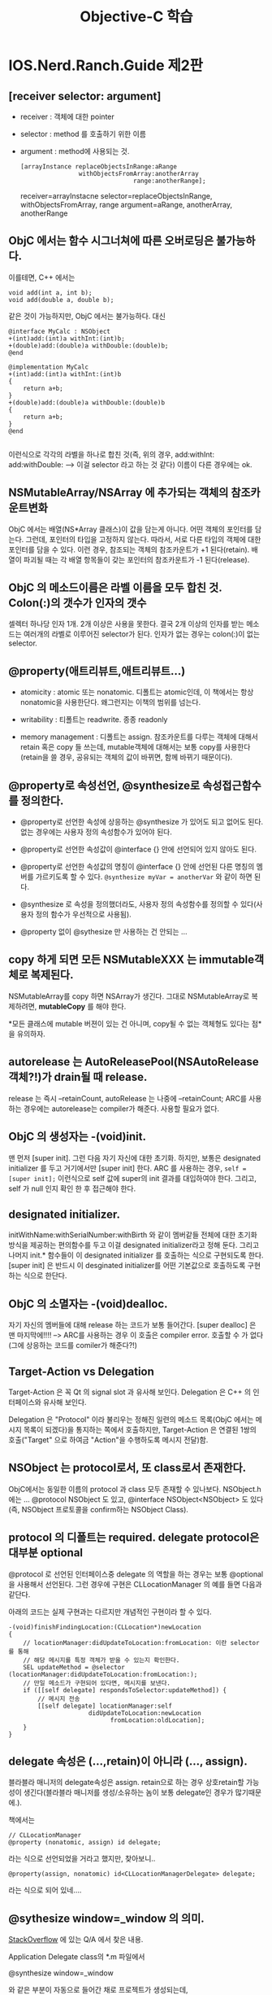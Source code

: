 #+TITLE:Objective-C 학습
#+STARTUP:overview
#+OPTIONS: ^:{}

* IOS.Nerd.Ranch.Guide 제2판
** [receiver selector: argument]

   - receiver : 객체에 대한 pointer
   - selector : method 를 호출하기 위한 이름
   - argument : method에 사용되는 것.
	 
	 #+begin_src objc
       [arrayInstance replaceObjectsInRange:aRange
                       withObjectsFromArray:anotherArray
                                      range:anotherRange];
	 #+end_src
	 
	 receiver=arrayInstacne
	 selector=replaceObjectsInRange, withObjectsFromArray, range
	 argument=aRange, anotherArray, anotherRange

** ObjC 에서는 함수 시그너쳐에 따른 오버로딩은 불가능하다. 

   이를테면, C++ 에서는

   #+begin_src c++
     void add(int a, int b);
     void add(double a, double b);
   #+end_src

   같은 것이 가능하지만, ObjC 에서는 불가능하다. 대신

   #+begin_src objc
     @interface MyCalc : NSObject
     +(int)add:(int)a withInt:(int)b;
     +(double)add:(double)a withDouble:(double)b;
     @end
     
     @implementation MyCalc
     +(int)add:(int)a withInt:(int)b
     {
         return a+b;
     }
     +(double)add:(double)a withDouble:(double)b
     {
         return a+b;
     }
     @end
     
   #+end_src

   이런식으로 각각의 라벨을 하나로 합친 것(즉, 위의 경우,
   add:withInt:
   add:withDouble:
   --> 이걸 selector 라고 하는 것 같다) 이름이 다른 경우에는 ok.

** NSMutableArray/NSArray 에 추가되는 객체의 참조카운트변화

   ObjC 에서는 배열(NS*Array 클래스)이 값을 담는게 아니다. 어떤 객체의
   포인터를 담는다. 그런데, 포인터의 타입을 고정하지 않는다. 따라서,
   서로 다른 타입의 객체에 대한 포인터를 담을 수 있다. 이런 경우,
   참조되는 객체의 참조카운트가 +1 된다(retain). 배열이 파괴될 때는 각 배열
   항목들이 갖는 포인터의 참조카운트가 -1 된다(release).

** ObjC 의 메소드이름은 라벨 이름을 모두 합친 것. Colon(:)의 갯수가 인자의 갯수

   셀렉터 하나당 인자 1개. 2개 이상은 사용을 못한다. 결국 2개 이상의
   인자를 받는 메소드는 여러개의 라벨로 이루어진 selector가 된다. 인자가 없는
   경우는 colon(:)이 없는 selector.

** @property(애트리뷰트,애트리뷰트...)

   - atomicity : atomic 또는 nonatomic. 디폴트는 atomic인데, 이
     책에서는 항상 nonatomic을 사용한단다. 왜그런지는 이책의 범위를
     넘는다.

   - writability : 티폴트는 readwrite. 종종 readonly

   - memory management : 디폴트는 assign. 참조카운트를 다루는 객체에
     대해서 retain 혹은 copy 들 쓰는데, mutable객체에 대해서는 보통
     copy를 사용한다(retain을 쓸 경우, 공유되는 객체의 값이 바뀌면,
     함께 바뀌기 때문이다).

** @property로 속성선언, @synthesize로 속성접근함수를 정의한다.

   - @property로 선언한 속성에 상응하는 @synthesize 가 있어도 되고
     없어도 된다. 없는 경우에는 사용자 정의 속성함수가 있어야 된다.

   - @property로 선언한 속성값이 @interface {} 안에 선언되어 있지
     않아도 된다.

   - @property로 선언한 속성값의 명칭이 @interface {} 안에 선언된 다른
     명칭의 멤버를 가르키도록 할 수 있다. 
	 =@synthesize myVar = anotherVar= 와 같이 하면 된다.
   
   - @synthesize 로 속성을 정의했더라도, 사용자 정의 속성함수를 정의할
     수 있다(사용자 정의 함수가 우선적으로 사용됨).

   - @property 없이 @sythesize 만 사용하는 건 안되는 ...

** copy 하게 되면 모든 NSMutableXXX 는 immutable객체로 복제된다.

   NSMutableArray를 copy 하면 NSArray가 생긴다. 그대로 NSMutableArray로
   복제하려면, *mutableCopy* 를 해야 한다.

   *모든 클래스에 mutable 버젼이 있는 건 아니며, copy될 수 없는
    객체형도 있다는 점*을 유의하자.

** autorelease 는 AutoReleasePool(NSAutoRelease객체?!)가 drain될 때 release.

   release 는 즉시 --retainCount, autoRelease 는 나중에 --retainCount;
   ARC를 사용하는 경우에는 autorelease는 compiler가 해준다. 사용할
   필요가 없다.

** ObjC 의 생성자는 -(void)init.

   맨 먼저 [super init]. 그런 다음 자기 자신에 대한 초기화. 하지만,
   보통은 designated initializer 를 두고 거기에서만 [super init] 한다.
   ARC 를 사용하는 경우, ~self = [super init];~ 이런식으로 self 값에
   super의 init 결과를 대입하여야 한다. 그리고, self 가 null 인지 확인
   한 후 접근해야 한다. 

** designated initializer.

   initWithName:withSerialNumber:withBirth 와 같이 멤버같들 전체에
   대한 초기화 방식을 제공하는 편의함수를 두고 이걸 designated
   initializer라고 정해 둔다. 그리고 나머지 init.* 함수들이 이
   designated initializer 를 호출하는 식으로 구현되도록 한다.
   [super init] 은 반드시 이 desginated initializer를 어떤 기본값으로
   호출하도록 구현하는 식으로 한단다.

** ObjC 의 소멸자는 -(void)dealloc.

   자기 자신의 멤버들에 대해 release 하는 코드가 보통 들어간다. [super
   dealloc] 은 맨 마지막에!!!! --> ARC를 사용하는 경우 이 호출은
   compiler error. 호출할 수 가 없다(그에 상응하는 코드를 comiler가 해준다?!)
   
** Target-Action vs Delegation

   Target-Action 은 꼭 Qt 의 signal slot 과 유사해 보인다. Delegation
   은 C++ 의 인터페이스와 유사해 보인다.

   Delegation 은 "Protocol" 이라 불리우는 정해진 일련의 메소드
   목록(ObjC 에서는 메시지 목록이 되겠다)을 통지하는 쪽에서
   호출하지만, Target-Action 은 연결된 1쌍의 호출("Target" 으로 하여금
   "Action"을 수행하도록 메시지 전달)함.

** NSObject 는 protocol로서, 또 class로서 존재한다.

   ObjC에서는 동일한 이름의 protocol 과 class 모두 존재할 수 있나보다.
   NSObject.h 에는 ... @protocol NSObject 도 있고, @interface
   NSObject<NSObject> 도 있다(즉, NSObject 프로토콜을 confirm하는
   NSObject Class).

** protocol 의 디폴트는 required. delegate protocol은 대부분 optional

   @protocol 로 선언된 인터페이스중 delegate 의 역할을 하는 경우는
   보통 @optional 을 사용해서 선언된다. 그런 경우에 구현은
   CLLocationManager 의 예를 들면 다음과 같단다.

   아래의 코드는 실제 구현과는 다르지만 개념적인 구현이라 할 수
   있다.
   
   #+begin_src objc
     -(void)finishFindingLocation:(CLLocation*)newLocation
     {
         // locationManager:didUpdateToLocation:fromLocation: 이란 selector 를 통해
         // 해당 메시지를 특정 객체가 받을 수 있는지 확인한다.
         SEL updateMethod = @selector (locationManager:didUpdateToLocation:fromLocation:);
         // 만일 메소드가 구현되어 있다면, 메시지를 보낸다.
         if ([[self delegate] respondsToSelector:updateMethod]) {
             // 메시지 전송
             [[self delegate] locationManager:self
                           didUpdateToLocation:newLocation
                                 fromLocation:oldLocation];
         }
     }
   #+end_src

** delegate 속성은 (...,retain)이 아니라 (..., assign).

   블라블라 매니저의 delegate속성은 assign. retain으로 하는 경우
   상호retain할 가능성이 생긴다(블라블라 매니저를 생성/소유하는 놈이 보통
   delegate인 경우가 많기때문에.).

   책에서는

   #+begin_src objc
     // CLLocationManager
     @property (nonatomic, assign) id delegate;
   #+end_src

   라는 식으로 선언되었을 거라고 했지만, 찾아보니..

   #+begin_src objc
     @property(assign, nonatomic) id<CLLocationManagerDelegate> delegate;
   #+end_src

   라는 식으로 되어 있네....

** @sythesize window=_window 의 의미.

   [[http://stackoverflow.com/questions/6130529/ios-xcode-4-properties-access][StackOverflow]] 에 있는 Q/A 에서 찾은 내용.

   Application Delegate class의 *.m 파일에서

   @synthesize window=_window

   와 같은 부분이 자동으로 들어간 채로 프로젝트가 생성되는데,

   - Q : 왜 @interface 에 _window 라는 변수가 선언되지 않았는가?
	 A : @synthesize window=_window 하면 자동으로 _window 생성된다(?)

   - Q : 왜 굳이 @synthesize window=_window 를 쓰나?
	 A : ObjC 언어규약상 window 라는 속성의 내부변수(ivar 라고
     한다)는 원래의 속성이름과 동일한 이름의 변수명이 쓰인다(즉,
     "window"). 하지만, 그것 대신 "_window"를 ivar 로 사용하기
     위함이다.

   - Q : 그럼 [self window] 와 _window 는 무슨 차이가 있는가?
	 A : [self window] 는 getter속성함수로 접근한거고, _window 는
     ivar를 직접 접근한거다.

   - Q : 왜 2가지 방법을 쓰게 되나?
	 A : dealloc 과 같은 함수에서는 접근메소드를 호출하는 것이
     안전하지 않다고 생각되어지고 있다. 이경우 ivar 를 직접사용하는
     것이 더 선호된다고 한다. 

** XCode 4.2 이상에서는 Window Based Application 이 사라졌다.

   - Empty Application 을 만든다.

   - main.m 함수를 다음과 같이 고친다.
	 
	 #+begin_src objc
       int main(int argc, char* argv[])
       {
           @autoreleasepool {
               // return UIApplicationMain(argc, argv, nil, NSStringFromClass([AppDelegate class]));
               return UIApplicationMain(argc, argv, nil, nil);
           }
       }
       
	 #+end_src

   - File > New 에서 Empty User Interface(*.xib) 를 생성하고, 이름을
     MainWindow 이런식으로 짓는다.

   - project속성에서 target을 선택한 다음, summary 중 Main Interface를
     MainWindow 로 변경한다.

   - AppDelegate 의 window 속성앞에 IBOutlet 을 입력한다.

   - MainWindow.xib 파일을 열고 Interface Builder 에서 [[http://www.trappers.tk/site/2011/06/16/mainwindow-xib/][여기]] 의 설명을
     참조하여 설정한다(File's Owner의 class를 UIApplication으로.
     AppDelegate용 Object를 추가. Window를 추가. delegate를
     AppDelegate로 연결. AppDelegate의 window변수를 ui상의 window에
     연결...)

   - 라벨같은거 하나를 window에 추가한다음, 실행하여 xib의 화면이 잘
     나오는지 확인.

   - *가급적이면, 여기 있는 설명을 무시하고, UIViewController 를
     사용하는 Single View Application 을 사용하도록 한다*

** ARC사용시 Rule, the sad(책이 오래된 것만 있다 -_-)but the happy(일이 훨씬 간단한해진다).
  
   ARC 를 사용하게 되면서 새로운 룰이 생겼다.

   To work, ARC imposes some new rules that are not present when using
   other compiler modes. The rules are intended to provide a fully
   reliable memory management model; in some cases, they simply
   enforce best practice, in some others they simplify your code or
   are obvious corollaries of your not having to deal with memory
   management. If you violate these rules, you get an immediate
   compile-time error, not a subtle bug that may become apparent at
   runtime.

   - You cannot explicitly invoke dealloc, or implement or invoke
     retain, release, retainCount, or autorelease. The prohibition
     extends to using @selector(retain), @selector(release), and so
     on.

   - You may implement a dealloc method if you need to manage
     resources other than releasing instance variables. You do not
     have to (indeed you cannot) release instance variables, but you
     may need to invoke [systemClassInstance setDelegate:nil] on
     system classes and other code that isn’t compiled using ARC.

   - Custom dealloc methods in ARC do not require a call to [super
     dealloc] (it actually results in a compiler error). The chaining
     to super is automated and enforced by the compiler.

   - You can still use CFRetain, CFRelease, and other related
     functions with Core Foundation-style objects (see “Managing
     Toll-Free Bridging”).

   - You cannot use NSAllocateObject or NSDeallocateObject.

   - You create objects using alloc; the runtime takes care of
     deallocating objects.

   - You cannot use object pointers in C structures.Rather than using
     a struct, you can create an Objective-C class to manage the data
     instead.

   - There is no casual casting between id and void *. 
	 
	 You must use special casts that tell the compiler about object
     lifetime. You need to do this to cast between Objective-C objects
     and Core Foundation types that you pass as function arguments.
     For more details, see “Managing Toll-Free Bridging.”

   - You cannot use NSAutoreleasePool objects.

     ARC provides @autoreleasepool blocks instead. These have an
     advantage of being more efficient than NSAutoreleasePool.

   - You cannot use memory zones. There is no need to use NSZone any
     more—they are ignored by the modern Objective-C runtime anyway.

   To allow interoperation with manual retain-release code, ARC
   imposes a constraint on method naming:

   - You cannot give an accessor a name that begins with new. This in
     turn means that you can’t, for example, declare a property whose
     name begins with new unless you specify a different getter:

* IOS.Nerd.Ranch.Guide 제3판
  4장 위임(Delegation)부터 다시 시작 :(
** 4장 위임
*** 프로젝트를 구성하는 것.
**** project

	 여러 파일들에 대한 목록을 가진 파일 + 여러가지 규칙

**** files(project구성요소)

	 소스코드 + 리소스 + 프레임웍 + 라이브러리

**** target
	 project내의 파일들을 사용해 product를 빌드/실행하기 위한 대상
 
**** product

	 target을 빌드하면 나오는 application 또는 library 또는 unit test
	 bundle

**** build phase

	 target에는 build phase설정이 포함된다. 어떻게 빌드할 것인지에 대한
	 설정.

	 - Compile Source
	 - Link Binary With Libraries
	 - Copy Bundle Resource

**** framework

	 target 에 추가할 수 있는 연관된 클래스들의 집합. Cocoa Touch
	 같은거. 헤더/링크라이브러리 들을 하나의 단위로 쉽게 target 에
	 추가할 수 있게 된다. 

	 - UIKit Framework : iOS 의 UI 라이브러리
	 - Foundation Framework : NSString, NSArray ...
	 - CoreGraphics Framework : 그래픽 라이브러리....
	 - CoreLocation Framework : 위치기반 서비스

** 5장 MapKit 과 Text Input

*** @protocol 에 대해 추가 학습

  - 프로토콜은 데이터 멤버는 포함하지 못해도 속성을 포함할 수 있다.
    
  - 프로토콜이 어떤 속성을 필수항목으로 지정하게 되면, conforming
    class 는 그 속성값을 @synthesize 하는 방식으로 구현하면 된다.
	단, 상수값을 리턴하는 경우면, 단순히 getter() 함수를 만들고
    상수값을 리턴할 수 도 있다.

  - 프로토콜이 어떤 속성을 선택항목으로 지정하게 되면, confirming
    class 는 그 속성값을 아예 안써도 된다. @synthesize 하지 않아도
    된다.

  - 프로토콜이 readonly 로 지정한 속성을 그냥 동일하게
    @property/@synthesize 하게 되면, confirming class 의 메쏘드내에서
    =[self setPropertyValue:value]= 할 수 없다. 그런 경우에는
    =@property (..., readwrite) ...= 로 바꾸던지(어쨌든 readwrite 도
    read를 포함하니까), 아니면 confirming class 메쏘드 내에서는
    =propertyValue = value= 이런식으로 프로퍼티 직접접근을 해야 한다.

  - 프로토콜이란걸 "계약"으로 생각하면 될 것 같다. 그 계약사항을 지킬
    수 있기만 한다면, 어떻게 구현해도 상관이 없다..는 식으로 설명을
    들었다. 

*** UITextField 와 First Responder

	- 모든 위젯은 UIResponder > UIView > UIControl 이런식으로 상속을
      받는다.

	- UITextField 위젯은 UIControl 의 자식클래스

	- 모든 UIResponder 들은 First Responder 개념이 있단다. 화면에서
      보이는 위젯 들 중 어떤 이벤트를 우선적으로 맨 먼저 받는 놈이
      First Responder

	- UITextField 위젯은 독특하게, First Responder가 되면(즉, 사용자가
      이넘을 탭핑하면...) 화면에 키보드가 표시된다.

	- UITextField 의 resignFirstResponder 메시지는 자기 자신이 First
      Responder의 지위를 잃게 만든다 --> 화면에 표시되던 키보드가
      사라진다.

*** ARC 가 있어 메모리 관리가 편해지긴 했지만....

	- WhereAmI 예제에서 CLLocationManager 객체의 delegate멤버는
      strong도 weak 포인터도 아니다(설명에 따르면 _unsafe_unretained
      라는데 실제 헤더에 가보면 assign-구시대의 유물-으로 되어 있다).
      이건 ARC 가 없던 시절의 것과 동일하단다(하위 호환성). 따라서,
      delegate의 값을 nil 로 설정하지 않으면 절대 delegate가 가리키는
      객체의 retain count가 -1 되지 않으며, 결과적으로는 할당해제되지
      않는다. *반드시 dealloc을 재정의 하고, 거기서 [locationManager
      setDelegate:nil] 을 해 주어야 한다*

** 6장 UIView 와 UIScrollView 상속받기.

   - 상속관계 : UIWindow < UIView < UIResponder < NSObject.
   - UIWindow 위에 UIView들이 놓이며, UIWindow 역시 UIView로서 모든
     UIView의 최상위 View. Superview-Subview 개념으로
     계층관계존재(좌표계등).

*** UIView 에 동그라미와 텍스트 그리기

   - =CGContextRef context = UIGraphicsGetCurrentContext();= 로 시작
   - CGContext 로 시작하는 단어를 iOS 문서에서 찾으면 Draw2D 관련 함수목록을
     얻을 수 있음.
   - CGContextAdd{Shape} 식으로 도형을 추가하고, CGContextStrokePath()
     로 선분을 그린다. 한번 그리고 나면 추가된 도형들은 리셋된다(또
     그리려면 다시 Add 해야 한다).
   - NSString 은 자기 자신을 CGContext에 draw 할 수 있다.
   - NSString 은 자기 자신이 draw될 때 크기가 얼마만한지 알 수 있다. 
   - UIColor 는 자기 자신을 CGContext에 fill(브러시 색상), stroke(펜
     색상) 설정할 수 있다.
   - 하지만 모든 작업을 위와 같이 할 수는 없다. ex:
     CGContextSetShadowWithColor

*** UIView의 setNeedsDisplay 메시지(win32의 무효화개념).

	계층관계를 고려하여 CocoaTouch의 run loop 이 화면 갱신을
	최적화한다. run loop 이 한번 돌때마다 아래와 같은 대화가
	오간다. :)
	#+begin_example
	"음, 많은 코드들이 막 실행되었군. 혹시 어떤 view가 다시 그려져야할
	필요가 있는지 확인해봐야지"
	#+end_example

	그려져야 할 필요가 있는 UIView 파생클래스의 객체는
	=-(void)drawRect:(CGRect)dirtyRect= 메시지를 받는다.

	그럼 각 UIView들은

	=CGContextRef context = UIGraphicsGetCurrentContext();=

	및

	=CGRect	bounds = [self bounds];=

	로 코드를 시작한다(그리려는 컨텍스트와 자신의 전체
	사각형크기(사실은 dirtyRect 인자를 쓰는게 더 좋겠지만)가 필요하다.

** 7장 View Controller

   여기서는 UIViewController 와 UIView 와의 관계, XIB의 File Owner의
   의미, view가 로딩되는 방법에 대해 배운다.

*** UIWindow / UIViewController  생성

  UIResponder<UIApplicationDelegate> 파생클래스 XxxAppDelegate의
   didFinishLaunchingWithOptions 메소드에서

   - UIWindow 를 화면크기만하게 만든다 --> self.window 가 된다.
   - UIViewController 를 필요한 만큼 만든다
   - [옵션] UITabBarController 를 만든다
   - UIViewController 중 1개 -> self.rootViewController 가 된다.
   - self.window 에 makeKeyAndVisible 메시지 전송하여 띄운다.
   - [옵션] 각 UIViewController 의 initWithNibName:bundle: 을
     오버라이딩하고  self.tabBarItem 의 image 와 title을 설정한다.

*** 각 UIViewController 들 view 를 생성하는 방법

**** manual 생성시

	- initWithNibName:bundle: 을 오버라이딩한다. 
	- UIViewCOntroller 의 =-(void)loadView= 를 오버라이딩한다
	- *loadView 의 원래 구현은 XIB파일을 사용하는 것이므로 호출하면 안된다.*
	- 직접 view를 alloc / init 하여 만든다.

**** xib 사용시

	- initWithNibName:bundle: 을 오버라이딩한다.
	- IBOutlet 으로 추가한 view 들에 대한 모든 outlet 은 __weak 로
      한다(*혹 뷰가 메모리에서 unload되는 현상이 생길때, 이게 strong
      이면 절대 subview들이 제거되지 않는다*).
      사실 [[https://developer.apple.com/library/ios/documentation/Cocoa/Conceptual/LoadingResources/CocoaNibs/CocoaNibs.html#//apple_ref/doc/uid/10000051i-CH4-SW6][Apple 문서]] 에 따르면, IBOutlet 은
	  
	  =@property(weak,...) IBOutlet...=
	  
	  이런식으로 저장되는게 좋다고 한다. 물론, 이 얘는
      UIViewController 의 view 속성과 같은 topLevel 속성이나, 사용자가
      생성/삭제를 반복하는 view에는 적용X (이것들은 strong이 바람직)
   
*** IOS6.0 이후 부터는 메모리 여분이 부족해도 view 를 unload 하지 않는다.

   이전처럼 동작하게 하려면 =didReceiveMemoryWarning= 을
   오버라이딩해서 이전처럼 동작하는 부분을 구현해야 한단다.

   #+begin_example
   Memory Management

   Memory is a critical resource in iOS, and view controllers provide
   built-in support for reducing their memory footprint at critical
   times. The UIViewController class provides some automatic handling
   of low-memory conditions through its didReceiveMemoryWarning
   method, which releases unneeded memory.

   Prior to iOS 6, when a low-memory warning occurred, the
   UIViewController class purged its views if it knew it could reload
   or recreate them again later. If this happens, it also calls the
   viewWillUnload and viewDidUnload methods to give your code a chance
   to relinquish ownership of any objects that are associated with
   your view hierarchy, including objects loaded from the nib file,
   objects created in your viewDidLoad method, and objects created
   lazily at runtime and added to the view hierarchy. On iOS 6, views
   are never purged and these methods are never called. If your view
   controller needs to perform specific tasks when memory is low, it
   should override the didReceiveMemoryWarning method.
   #+end_example

*** view 는 화면표시/제거 되는 각 단계별로 통지 메시지가 있다.

   UIViewController 에 특정 메시지가 도착한다.

   - view 화면표시되기 직전 : viewWillAppear
   - view 화면표시직후 : viewDidAppear
   - view 화면제거되기 직전 : viewWillDisappear
   - view 화면제거직후 : viewDidDisappear
   
** 8장 Notification 과 Rotation

*** Notification

	시간이 되면 알람이 표시되고 메시지가 푸시되는 아이폰에서의 시각적 
	통지와는 다른 개념임. 한 코코아 객체가 다른 객체에게 무언가를
	알려주기 위한 매커니즘. 코코아에서는 브로드캐스팅 모델이 사용된다.
	--> UI의 target-action 이나 delegation과 같이 한
	곳에서 다른곳으로의 메시지 전달을 위한 다자인 패턴에 속한다. 

	- NSNotificationCenter객체로의 post 는 Win32의 post개념과는 달리
      *동기적*이다.
	- NSNotificationQueue를 사용하면 비동기적으로 post할 수 있다.

	#+begin_example
	anObject(NSObject*)
	-- post -->
	defaultCenter(NSNotificationCenter*)
	-- broadcast ->
	여러 NSObject* 객체

	post내용(NSNotification*) = name(NSString*)
	                         + poster(NSObject*)
	                         + userInfo(NSDictionary*))
	#+end_example

*** UIDevice의 Notification

	모든 통지 가능한 클래스들은 각 클래스 문서의 "Notification"
	부분에서 자신의 통지가능한 목록을 찾아볼 수 있다.

	또 UIDevice 와 같이 몇몇 클래스들의 통지는 특정 속성의 값 및 특정
	함수의 호출여부에 따라 통지여부가 결정되기도 한다.

	예를들어 UIDevice의 아래의 통지를 가지고 있다.

	- UIDeviceOrientationDidChangeNotification
	- UIDeviceBatteryStateDidChangeNotification
	- UIDeviceBatteryLevelDidChangeNotification
	- UIDeviceProximityStateDidChangeNotification
   
    이 중에서 예를 들어 UIDeviceOrientationDidChangeNotification
    통지는 beginGeneratingDeviceOrientationNotifications 함수가 호출된
    상태에서 통지가 이루어진다.

	*주:beginGeneratingDeviceOrientationNotifications 함수는 종종
     endGeneratingDeviceOrientationNotifications 함수와 쌍을 이루어
     호출이 이루어져야 한다.(Nested call도 가능하지만, 항상 쌍을
     이루어 호출이 되어야 한다).

*** @selector 구문

	@selector(colon을 포함한 메소드명) --> 함수포인터 같은 역할을
	한다. 이름이 완벽히 맞아야 되며, 그렇지 않은 경우 crash 발생한다. 

	ex: =@selector(didOritientationChange:)=

*** Rotation 발생시 view 처리 : 결국 Resizing 처리(가로/세로가 바뀌므로)

	XCode 4.3 이후 부터는 xib 파일의 file inspector 에 autoresizing 이
	디폴트로 변경되었다. 섬세한(?) 처리를 위해 autoresizing 체크박스를
	끄면, size inspector 에서 4각형의 각 edge부분에 대한 strut 과
	가로/세로방향의 resize 여부를 따로 따로 조정이 가능하다.

	UIView의 autoresizingMask 속성 값은 bitwise flag로 다음의 설정값
	조합이 가능하다.

	#+begin_src objc
      enum {
          UIViewAutoresizingNone                 = 0,
          UIViewAutoresizingFlexibleLeftMargin   = 1 << 0,
          UIViewAutoresizingFlexibleWidth        = 1 << 1,
          UIViewAutoresizingFlexibleRightMargin  = 1 << 2,
          UIViewAutoresizingFlexibleTopMargin    = 1 << 3,
          UIViewAutoresizingFlexibleHeight       = 1 << 4,
          UIViewAutoresizingFlexibleBottomMargin = 1 << 5
      };
	#+end_src
	
	실제로 해보면 autoresizing 보다 이런 방식의 조정이 훨씬 더 유연해
	보였던 것 같다.

*** UIViewController 의 willAnimateRotationToInterfaceOrientaion:duration:

	디바이스가 돌아가면, 이 함수가 호출되면서 view controller 가
	제어하는 view 내의 각 subview들의 움직임을 제어한다. 이걸
	오버라이딩 하면, 디바이스가 돌아간 방향에 따라 전혀 다른 view 를
	표시할 수 있다. (ex:계산기 어플)

*** Proximity : 휴대폰을 얼굴 가까이 갖다 댄 정도에 대한 센서
	[[UIDevice currentDevice] setProximityMonitoringEnabled:YES]
	하면 

** 9장 UIITableView 와 UITableViewController

*** Singleton 구현방법

	모든 alloc 함수(사실 alloc 과 allocWithZone 2개인데 alloc은
	allocWithZone을 호출하는 식으로 구현될 것이므로 실제로는
	allocWithZone함수 1개)를 재정의하여 singleton을 반환하도록 한다.

*** UITableViewController

	UIViewController 로 XIB에 UIView를 만들고 그 안에 UITableView 를
	넣는 식의 작업을 할 때는 쓸 수 없지만, IPhone에 많이 보는
	TableView + Header View 정도의 구성은 할 수 있는 게
	UITableViewController. UITableDataSource도 confirm 하지만, 꼭
	UITableViewController 에 data source를 구현할 필요는 없다. 별도의
	자료구조가 있다면, 그것 자체에 UITableDataSource 를 confirm 하도록
	해 도 되었다.

** 10장 UITableView 편집

*** 노트
   
   - XIB파일은 각 UIViewController 가 자신이 가지고 있는 view 속성을
     top-level view로 하는 UI를 생성하는데 사용된다. view 속성의
     존재상태에 따라 실제 view의 생성/소멸이 결정되므로, strong ref.
     나머지 subview들에 대한 객체변수는 weak(이미 UIView자체에서
     superview-subview 관계로 strong 관계가 맺어져 있다).
   - XIB 파일은 view controller가 생성될 때 불러들여져서 view객체들을
     생성하는 게 일반적이지만, XIB파일의 owner로서 임의 시점에
     호출되어 view생성을 시킬 수 도 있다. (여기서는 headerView를
     그렇게 만들었다).
	 
	 만들때는 [[NSBundle mainBundle] loadNibNamed:@"View명칭"
     owner:self options:nil] 이런식으로 하면, xib파일의 view에 대한
     holder(대개 UIViewController의 view속성이지만, 여기서는
     headerView라는 strong속성)가 지정된 경우, 그 strong
     ref에 대한 view객체가 주욱 생성된다.

   - UITableViewDelegate
	 
	 - (UIView*)tableView:viewForHeaderInSection:
	 - (CGFloat)tableView:heightForHeaderInSection: 
        -> 각 섹션헤더 높이 질의
	 - (CGFloat)tableView:heightForRowAtIndexPath:  
	    -> 각 열의 높이를 질의

   - UITableView 의 setEditing:animated 를 호출하면 tableView의
     editing 상태를 제어할 수 있다(각 열의 왼쪽부분에 빨간
     동그라미에 - 표시가 생긴다. Lock표시다. Lock해제하면 항목을 지울
     수 있다).
	 
*** 편집모드시 기억사항

	UITableViewDataSource 프로토콜 구현 클래스에
	tableView:commitEditingStyle:forRowAtIndexPath 를 구현할 때, Data
	source가 관리하는 원본 자료구조에 대한 변경을 가한 후 tableView의
	아이템이 삭제되도록 해야 하더라.

	#+begin_src objc
      -(void)   tableView:(UITableView *)tableView 
       commitEditingStyle:(UITableViewCellEditingStyle)editingStyle
        forRowAtIndexPath:(NSIndexPath *)indexPath
      {
          NSLog(@"commitEditingStyle for row(%d) section(%d)", [indexPath row], [indexPath section]);
      
          // 삭제동작인 경우....
          if (editingStyle == UITableViewCellEditingStyleDelete) {
              // 원본 자료구조 변경
              [itemArray removeObjectAtIndex:[indexPath row]];
              // table view 에서 항목 삭제
              [tableView deleteRowsAtIndexPaths:[NSArray arrayWithObjects:indexPath,nil] withRowAnimation:YES];
          }
      }
	#+end_src

	항목 추가도 마찬가지. 다만, 이 장에서는 UITableView 의 초록색 +
	동그라미 버튼을 이용한 것이 아니라서 그런지
	tableView:commitEditingStyle:forRowAtIndexPath 를 통해서 추가되는
	게 아니고, 버튼을 누르면 자료구조에 1개추가 하고 난 다음
	UITableView 에는 insertRowsAtIndexPaths:withRowAnimation: 메시지를
	통해 따로 따로 갱신을 하였다. 

	항목이동은 단지 UITableViewDataSource 구현 클래스가
	tableView:moveRowAtIndexPath:toIndexPath 메소드를 구현하기만 하면
	UITableViewCell 에 자동으로 아디다스 3줄짜리 이동 핸들이
	Editing상태에서 표현되고, 그걸로 잡아끌면 이동이 가능해 진다.

** 11장 UINavigationController	
** 12장 Camera

*** 인터페이스 빌더에서 target-action pair 을 Ctrl-Drag 하여 생성하기
	
	이 장에서는 interface builder 와 assistant editing 을 사용해
	Ctrl-Drag 동작으로 UIView 의 target-action pair 를 쉽게 구성하는
	방법이 나온다.

	- Command-1 : Project Navigator
	- xib 파일 클릭 : Main Edtior 에 파일이 열림
	- xib 파일의 owner 파일(동일이름의 *.h 파일)을 Option-클릭 :
      Assistant Editor 에 파일이 열림
	- 특정 UIView 를 Ctrl-Drag 하여 Assistant Editor의 소스코드 특정
      라인으로 드래그하여 Action 생성

*** UIImageView
	 UIImageView는 사진을 표시하는 view. 

*** UIToolbar
	UINavigationBar 와 상당히 유사하지만, UIToobar는 버튼 2개가 아니라
	배열로 여럿을 가질 수 있음. 버튼은 UIBarButtonItem. IB 에서
	Identifier 를 Camera 를 선택하면, 아이콘 모양이 늘 보던 그 카메라
	모양이 뜨더라.

*** UIImagePickerController - UIImagePickerControllerDelegate
	UIImagePickerController 은 카메라를 촬영하여 혹은 찍은 사진으로 부터 이미지를 가져올 수 있게
	하는 controller.

	- SourceType : Camera, PhotoLibrary, SavedPhotosAlbum 의 3가지(ex:
      UIImagePickerControllSourceTypeCamera)
	- isSourceTypeAvailable 메소드로 Camera 지원여부 확인가능

	UIImagePickerControllerDelegate 는 Controller 로 부터 통지를 받는다.

	- =imagePickerController:didFinishPickingMediaWithInfo:= :
      이미지가 촬영되거나 선택되었을 때 호출됨. 

	- *delegate* 는 id<UIImagePickerControllerDelgate> 이기만 하면
      되는게 아니라 *id<UINavigationControllerDelegate,
      UIImagePickerControllerDelegate>*  여야 하는 이유.
	  
	  --> UIImagePickerController 는 UINavigationController 의
      파생클래스이기 때문에, 그렇다는군. 실제로
      "UIImagePickerController.h" 파일을 열어보면 delegate의 형이
      다음과 같이 선언되어 있음.
	  
	  #+begin_src objc
	  @property(nonatomic,assign) id <UINavigationControllerDelegate, UIImagePickerControllerDelegate> delegate;
	  #+end_src
   
*** UIView 의 presentVieController:animated:completion 메소드

	(이 부분 설명은 XCode문서 "Presenting View Controllers from Other
	View Controllers" 를 보고 정리한것)

	하나의 view controller 는 다른 view controller 를 이어서 'present'
	즉 화면에 표시할 수 있다. 이는 마치 부모 윈도우가 자식 윈도우를
	팝업시키는 것하고 비슷하다.

	그 어떤 view controller 라도 한번에 하나의 view controller 를
	present 할 수 있다. 그럼 새로 presented 된 view controller 는
	사용자 입장에서는 맨 위에 놓인 view controller 가 된다. 

	또한 Presenting View 와 Presented View 가 서로에 대한 관계를 포인터로
	가지고 있고, modality 의 종류도 FullScreen, PageSheet, FormSheet
	의 몇가지가 있다. (IPad에서는 다 쓰이지만, IPhone 에서는 주로
	FullScreen 이 쓰인다).

	어떤 view controller 를 present 하려면 다음 순서로 한다.

	1. 어떤 view controller 'B' 에서 다음을 수행하게 된다.
	2. present 하려는 view controller 'A' (="presented view
       controller") 를 생성한다.
	3. 'A' 의 modalTransitionStyle 속성을 설정한다.
	4. 'A' 의 delegate 를 지정한다. 대개는 'B' 가 delegate가 된다.
	5. 'B' 의 메소드에서 'B'의
       presentViewController:animated:completion: 메소드를 호출하되,
       생성되어 있는 'A' 객체를 넘겨준다.
	   
   예는 다음과 같다.

   #+begin_src objc
     // 이미지 설정하기 버튼을 누르면 호출되는 action
     -(IBAction) takePicture:(id)sender
     {
         UIImagePickerController *imagePicker = [[UIImagePickerController alloc] init];
         [imagePicker setDelegate:self];
         [self presentViewController:imagePicker animated:YES completion:nil];
     }
     
     // 나중에 다른 함수에서, 위에서 presented 된 view controller 를
     // dismiss 시킨다.
     -(void)  imagePickerController:(UIImagePickerController *)picker
      didFinishPickingMediaWithInfo:(NSDictionary *)info
     {
         // .... 기타 작업
     
         [self dismissViewControllerAnimated:YES completion:nil];
     }
   #+end_src
       
   Qt 에서 표준대화상자를 구비하고 있는 것 과 마찬가지로, iOS 에서는
   표준 view controller 를 구비하고 있으며, 이걸 써서 표준이 되는 view
   를 화면에 표시할 수 있다.

   |-----------------+----------------------------------------+--------|
   | Framework       | View controllers                       | 설명   |
   |-----------------+----------------------------------------+--------|
   | Address Book UI | ABNewPersonViewController              |        |
   |                 | ABPeoplePickerNavigationController     |        |
   |                 | ABPersonViewController                 |        |
   |                 | ABUnknownPersonViewController          |        |
   |-----------------+----------------------------------------+--------|
   | Event Kit UI    | EKEventEditViewController              |        |
   |                 | EKEventViewController                  |        |
   |-----------------+----------------------------------------+--------|
   | Game Kit        | GKAchievementViewController            |        |
   |                 | GKLeaderboardViewController            |        |
   |                 | GKMatchmakerViewController             |        |
   |                 | GKPeerPickerController                 |        |
   |                 | GKTurnBasedMatchmakerViewController    |        |
   |-----------------+----------------------------------------+--------|
   | Message UI      | MFMailComposeViewController            |        |
   |                 | MFMessageComposeViewController         |        |
   |-----------------+----------------------------------------+--------|
   | Media Player    | MPMediaPickerController                |        |
   |                 | MPMoviePlayerViewController            |        |
   | UIKit           | UIImagePickerController(이장에서 쓴거) | 카메라 |
   |                 | UIVideoEditorController                | 비디오 |
   |-----------------+----------------------------------------+--------|
   
*** UIView 의 endEditing 메소드 --> "키보드 화면에서 없애기".
	IB 에서 제일 상위의 View 를 UIControl 로 변경한다음, 이 UIControl에
	대한 Touch up 이벤트 핸들러를 owner view controller 에 만든다.
	거기서 단순히 아래와 같이 =endEditing:YES= 만 호출하면 화면상의
	first responder 가 자기 자신으로 바뀌면서 키보드가 사라진다.

	#+begin_src objc
      - (IBAction)backgroundTabbed:(id)sender
      {
          // 사실 sender 가 [self view]
          [[self view] endEditing:YES];
      }
	#+end_src

*** NSDictionary

 	다른 언어와 마찬가지로 여기 dictionary타입인 NSDictionary 역시
 	key-value pair를 저장.

	#+begin_src objc
      // "MyKey" 라는 문자열 키 값에 대한 값으로 someObject 객체를 지정
      [someDictionary setObject:someObject forKey:@"MyKey"];
      // "MyKey" 란 키에 해당하는 값(객체)을 얻음
      id myObject = [someDictionary objectForKey:@"MyKey"];
	#+end_src

*** CoreFoundation 과 Toll-free bridge. 그리고 메모리 관리(CFRelease)

	CoreFoundation 은 CF 로 시작하는 함수들과 CF*Ref 형식의 opaque
	pointer 로 구성되어 있는 C 형식의 객체지향 프레임웍. CF*Create()
	함수로 CF*Ref 객체를 만들고, 파괴할 때는 CF*Release() 로 한다.

	CF*Ref 형식의 객체는 그에 상응하는 ObjC 타입이 있으며, 그 둘
	간에는 메모리내에서의 레이아웃이 일치하도록 되어 있다. 따라서 이
	두가지 타입간에는 형변환이 가능하다. 이를 toll free bridge 라고
	한단다.

	ARC를 사용하는 ObjC 컴파일러에게 형변환된 객체에 대하여 retain
	처리를 하지 않도록 알려주기 위해 toll-free bridge 시 *__bridge*
	라는 지시어를 써준다. 

	#+begin_src objc
      CFUUIDRef uuid = CFUUIDCreate(kCFAllocatorDefault);
      CFStringRef uuidString = CFUUIDCreateString(kCFAllocatorDefault, uuid);
      
      // Toll-free bride
      NSString *key = (__bridge NSString *)uuid;
      
      // key 를 사용
      
      CFRelease(uuid);
      CFRelease(uuidString);
	#+end_src

** 13장 UIPopoverController 와 Modal View Controller들
   이 chapter 부터 iPad 에 대한 내용이 시작됨.
*** 유니버설 바이너리
	프로젝트 설정에서 iPhone 으로 되어 있던 Device를 Universal 로
    바꾸고 Run/Stop버튼 옆의 Scheme에서 iPad 를 선택하면 됨.

*** 유니버설화(Universalizing)

	- 기존 XIB 파일뒤에 ~ipad 이름을 붙인 상태로 하나 복제한다.
	- UIViewController 가 초기화될 때 지정된 nibName 에 nil 을
      전달했다면, 생성될 때 기기 상태에 따라 서로 다른 xib 파일을 찾아
      로딩하고 객체생성을 하게된다.

*** 기기 상태 코드로 확인하기 : UIDevice 의 userInterfaceIdiom 속성--
	보통 UIViewControllerDelegate 의 viewDidLoad 함수에서 아래와 같이
	수행

	#+begin_src objc
      -(void) viewDidLoad
      {
          [super viewDidLoad];
      
          UIUserInterfaceIdiom idom =
              [[UIDevice currentDevice] userInterfaceIdiom];
          switch (idiom)
          {
          case UIUserInterfaceIdiomPhone:
              // iphone이네.
              break;
          case UIUserInterfaceIdiomPad:
              // ipad 구나!
              break;
          }
      }
	#+end_src

*** 기기별로 다른 처리 하는 예

	- backgroundColor 색상 상수값 차이 : 희한하게도 UIView 의
      backgroundColor 상수값 중 groupTableViewBackgroundColor 와 같은
      색상은 IPhone 에만 있단다. 이런 색상은 UIViewController의
      viewDidLoad 같은 콜백함수에서 설정하게 되는데 이때도 기기별로
      다른 처리를 해야 할 것.

	- UIViewController 의 (BOOL)shouldAutororateToInterfaceOrientaion:
      메소드 : 이 콜백함수에서 YES 를 반환하면 UI 가 자동으로
      돌아가는데, IPad 는 모든 방향에서 사용이 가능하도록 하는게
      일반적이지만, IPhone 은 그렇지 않다.

*** UIPopoverController : IPad 전용 뷰 컨트롤러.

	- 생성 방법 : Popover view 안에 넣을 다른 view ("content view")
      의 view controller 객체로 초기화함.

	- 1단계 : content view controller 생성 및 delegate지정
	- 2단계 : UIPopoverController 생성 및 delegate지정
	- 3단계 : UIPopoverController 의 presentPopoverFromXXXX 함수 호출.
      XXX 에는 2가지. 
	  
	  1) UIToolbar의 UIBarButtonItem 이 눌렸을때 present
      2) CGRect 영역을 직접 지정하는 present.
	  
	  실제 예는 아래와 같다(UIToolbar 의 버튼을 눌렀을 때, 해당 버튼에
      대한 말풍선 형태로 popover view가 표시된다).

	  #+begin_src objc
        // UIToolbar 의 BarButtonItem 이 눌렸을 때의 핸들러.
        -(IBAction)showImagePicker:(id)sender
        {
            // content view controller 생성(및 delegate설정)
            UIImagePickerController *imagePicker
                = [[UIImagePickerController alloc] init];
            [imagePicker setDelegate:self];
        
            if (usingPopOverView)  {
                // popover view controller 생성(및 delegate설정)
                UIPopoverController *imagePickerPopover
                    = [[UIPopoverController alloc] initWithContentViewController:imagePicker];
                [iamgePickerPopover setDelegate:self];
        
                // popover view 표시
                [imagePickerPopover presentPopoverFromBarButtonItem:sender
                                           permittedArrowDirections:UIPopoverArrowDirectionAny
                                                           animated:YES];
            } else {
                // full screen modal view
                [self presentViewController:imagePicker
                                   animated:YES
                                 completion:nil];
            }
        }
        
        -(void)popoverControllerDidDismissPopover:(UIPopoverController *)popoverController
        {
            // 사용자가 pop over view 를 닫은 경우에 여기로 들어옴.
        
            self.imagePickerPopover = nil; // 멤버변수의 reference count를 -1 함.
        }
        
	  #+end_src

*** View Controller 간의 관계 : Parent/Child 그리고 Presenting/Presenter
**** View Controller Container
	UIViewController 들 중 다른 UIViewController 를 담을 수 있는 view
	controller container 가 존재한다.

	- UINavigationController : Back 버튼이 나오는...
	- UITabBarController : 전화어플에서 맨 밑의 즐겨찾기/최근통화/연락처...
	- UISplitViewController : IPad 에서만 볼 수 있는 splitter view :(
   
   얘들은 모두 /viewControllers/ 라는 NSArray 객체를 가지며, 이 속성에
   자신이 담고 있는 view controller 들을 관리(?)한다. 관리되는 놈들과
   관리하는 놈사이에는 Parent/Child 관계가 성립한다.

   UIViewController 는

   - (UIViewController*) /parentViewController/ 속성 : 부모 view controller 포인터
	  
   View controller container 는
   
   - (NSArray*) /viewControllers/ 속성 : 자식 view controller 객체목록


**** View Controller Family
	 어떤 UIViewController 에서도 자신의 부모쪽으로 존재할 가능성이
	 있는 view controller container에 대한 포인터 속성이 존재한다.

	 - /navigationController/ 속성
	 - /tabBarController/ 속성
	 - /splitViewController/ 속성

	 이 속성값은 자신의 /parentViewController/ 의 연결고리를 주욱
	 따라가다가 해당하는 type 의 view controller 를 만나면 그 놈의
	 객체를 반환한다. 만일 그런게 없으면, nil반환.

	 동일한 view controller container 를 이들 3개중 하나의 값으로
	 반환받는 놈들을 묶으면 Family 가 된다.

**** Presenting-Presenter 관계	 

	 View controller 가 modally 하게 present 되면 presenting-presenter
	 관계가 성립된다.

	 *Modally 하게 Present 된다?* --> 어떤 View Controller 의 /view/ 가
     다른 View controller 의 /view/ *위에* 추가되면 그걸 modally
     presented 되었다고 한단다.

	 *그 어떤 View Controller 라도 다른 View Controller 를 modally
     present 할 수 있다*

	 그 결과 상호간에 pointer/back-pointer 가 이 2 view controller에
	 존재하는데...

	 - /presentedVeiwController/ 속성 : present하는 놈이 자신이
       present한 view controller 객체에 대한 포인터를 가진다.
	 - /presentingViewController/ 속성 : present 당하는 놈이 자신을
       present 한 view controller 객체에 대한 포인터를 가진다. 단,
       어떤 UIViewController 가 위 3종 부모 view controller 중
       하나라도 가지면 그놈이 presentingViewController가 된다. 
	   
	 Presenting-Presenter 관계는
	 presnetViewController:animated:completion: 을 누가 호출했는지가
	 아니라, view controller container 관계에 따라 최종 결정된다. 

	 *주의* 여기 설명은 원래 책의 그림 13.8 을 보고 정확히 이해해야
      한다. 여기의 설명은 그림 없이 하려니 조금 잘못이해될 수 있는
      부분이 있다. 

**** Family 간 관계(Presenting-Presenter관계에서)

	 Presented view controller 는 자신의 presenter 와 반드시 동일한
	 family 에 있어야 할 필요가 없음.

	 각 UIViewController 가 자신의 /view/ 가 어느 View Controller 의
	 view 위에 올라가느냐에 따라 관계가 정해진다. 그리고, 거기에 따라
	 화면상의 실제 표시도 달라진다.

	 디폴트의 동작을 바꾸고, 중간에 자신만의 frame 을 가지는 view 를
	 만들려면, /definesPresentationContext/ 속성을 YES 로 하면 된다.
	 (기본값은 NO 이다). 그러면, 최상위 계층의 3종 view controller
	 container 가 아니라 이 YES로 설정된 view controller 가
	 presenter가 된다.
	 
** 14장 Saving, Loading 및 Application States
*** 어플의 세션간 데이터 유지
	파일 시스템에 객체를 Archiving함으로써 가능.
*** NSCoding protocol
	어떤 객체를 파일시스템등에 저장하기 위한 프로토콜. 딱 2개의 필수
	메소드가 존재한다.
	#+begin_src objc
      @protocol NSCoding
      -(void)encodeWithCoder:(NSCoder *)aCoder;
      -(id)initWithCoder:(NSCoder *)aDecoder;
      @end
	#+end_src
	NSCoder 는 NSCoding을 confirm 하는 클래스의 객체들을
	저장/불러오기를 할 수 있는 놈이다.
	=encodeWithCoder:= 를 호출하면 aCoder 를 통해 각 멤버를
	key/value쌍으로 저장한다. 그럼 저장시에 각 멤버 클래스의
	=encodeWithCoder:= 가 호출된다.... 재귀적인 느낌으로 저장이
	진행된다.
	불러오기는 =initWithCoder:= 를 호출하여 aDecoder 를 통해 각 맴버를
	생성한다. 
	#+begin_src objc
      @interface BNRItem : NSObject<NSCoding>
      
      -(id)initWithCoder:(NSCoder *)aDecoder
      {
          self = [super init];
          if (self) {
              [self setItemName:[aDecoder decodeObjectForKey:@"itemName"]];
              // --> NSString 객체를 alloc
              // --> NSString 의 initWithCoder 를 호출한다.
              [self setValueInDollars:[aDecoder decodeIntForKey:@"valueInDollars"]];
              // --> 객체가 아닌 경우 decodeIntForKey, decodeBlaBlaTypeForKey 를 호출
          }
          return self;
      }
      
      -(void)encodeWithCoder:(NSCoder *)aCoder
      {
          [aCoder encodeObject:itemName forKey:@"itemName"];
          // --> NSString객체 'itemName'이 "itemName" key의 값으로 저장
          // --> NSString 이 구현하는 encodeWithCoder: 가 호출된다.
      
          // ...
      
          [aCoder encodeInt:valueInDollars forKey:@"valueInDollars"];
          // --> 객체가 아닌경우 encodeInt, encodeBlaBlaType 을 호출
      }
      @end
	#+end_src

	XCode 문서를 보면 iOS 6.0 부터 NSSecureCoding 이 추가되었고,
	NSString, NSDate 같은 자료형들이 NSCoding > NSSecureCoding >
	NSString 이런 식으로 상속을 받는다. 그 이유는 =decodeObjectForKey:= 에
	있다. 이 메소드는 일단 해당 클래스를 어떤식으로든 만들어 id 형으로
	반환하는데 문제는 원래의 저장된 타입인지 어쩐지를 확인하는 식으로
	구현되는 경우가 많이 있었다(그 과정에서 object subst attack을
	당한단다). --> =decodeObjectOfClass:forKey:= 메소드를 대신
	사용하도록 유도하고 있다.

	#+begin_src objc
      // iOS 6.0 이전 방식(NSCoding)
      id obj = [aDecoder decodeObjectForKey:@"myKey"];
      if (![obj isKindOfClass:[MyClass class]]) {
          // fail...
      }
      
      // iOS 6.0 이후 방식(NSSecureCoding)
      id obj = [aDecoder decodeObjectOfClass:[MyClass class] forKey:@"myKey"];
	#+end_src

	
*** Application Sandbox
	iOS 는 모든 어플이 Application Sandbox 를 가진다. 이것은
	파일시스템상의 디렉토리로서 나머지 파일 시스템으로 부터 완전히
	격리된 공간이다. 단 1개의 어플만이 접근 가능하고 다른 어플들로
	부터는 접근이 불가능한 파일시스템인 셈이다.
	여기에는 다음과 같은 디렉토리가 있다.

    | 디렉토리 명          | 사용 용도               | iTunes/iCloud저장여부 |
    |----------------------+-------------------------+-----------------------|
    | Library/Preferences/ | 어플 설정이 저장된다.   | 저장 됨               |
    |                      | NSUserDefaults 클래스로 |                       |
    |                      | 자동처리된다(?)         |                       |
    |----------------------+-------------------------+-----------------------|
    | tmp/                 | 어플 실행시 임시파일    | 저장 안됨             |
    |                      | NSTemporaryDirection    |                       |
    |                      | 함수로 쉽게 얻음.       |                       |
    |----------------------+-------------------------+-----------------------|
    | Documents/           | 어플 실행시 세션간      | 저장 됨               |
    |                      | 상태유지를 위한 파일    |                       |
    |                      | 저장 공간               |                       |
    |----------------------+-------------------------+-----------------------|
    | Library/Caches       | Documents 와 유사한     | 저장 안됨             |
    |                      | 용도이지만, Cache따위만 |                       |
    |                      | 저장(실제는 원격서버    |                       |
    |                      | 에 저장될 데이터 등)    |                       |
*** 파일경로 생성방법
	XCode 문서에서는 권장하는 방법은 아니나
	=NSSearchPathForDirectoriesInDomain()= 함수를 사용하여 특정
	영역관련된 디렉토리들의 목록을 얻어온 다음 선택해 사용하는 방법이
	있다. 이 함수의 첫번째 인자가 중요하다.
	
	#+begin_src objc
      enum {
         NSApplicationDirectory = 1,
         NSDemoApplicationDirectory,
         NSDeveloperApplicationDirectory,
         NSAdminApplicationDirectory,
         NSLibraryDirectory,
         NSDeveloperDirectory,
         NSUserDirectory,
         NSDocumentationDirectory,
         NSDocumentDirectory,
         NSCoreServiceDirectory,
         NSAutosavedInformationDirectory = 11,
         NSDesktopDirectory = 12,
         NSCachesDirectory = 13,
         NSApplicationSupportDirectory = 14,
         NSDownloadsDirectory = 15,
         NSInputMethodsDirectory = 16,
         NSMoviesDirectory = 17,
         NSMusicDirectory = 18,
         NSPicturesDirectory = 19,
         NSPrinterDescriptionDirectory = 20,
         NSSharedPublicDirectory = 21,
         NSPreferencePanesDirectory = 22,
         NSApplicationScriptsDirectory = 23,
         NSItemReplacementDirectory = 99,
         NSAllApplicationsDirectory = 100,
         NSAllLibrariesDirectory = 101,
         NSTrashDirectory = 102
      };
      typedef NSUInteger NSSearchPathDirectory;
      
      -(NSString *)itemArchivePath
      {
          NSArray *documentDirectories =
              NSSearchPathForDirectoriesInDomain(
                      // 첫번째 인자가 중요함.
                      NSDocumentDirectory,
                      // iOS 에서는 아래 2 인자는
                      // 거의 바뀌지 않음.
                      NSUserDomainMask,
                      YES);
          // iOS 에서는 sandbox 되어 아래의 경로 목록은 거의 1개 만 있다. 이
          // 경로에 어플의 데이터파일을 저장한다.
          NSString *documentDirectory  =
              [documentDirectories objectAtIndex:0];
      
          // 디렉토리명에 "item.archive" 라는 파일명을 붙인다
          return [documentDirectory stringByAppendingPathComponent:@"item.archive"];
      }
	#+end_src

** 19장 Touch
*** UIControl 에 대한 설명
	- UIButton, UISlider.. 등의 부모 클래스.
	- UIResponder 의 자식 클래스(이벤트 처리가 가능)
	- 컨트롤 이벤트(control event) :- 상수값으로 정의 (ex:
      UIControlEventTouchUpInside)
	- 이벤트 발생시 액션(action)메시지를 등록된 타겟(target)으로
      전달함(즉, 타겟의 액션 메소드를 호출함)
	- 이벤트 처리 : 다음과 같이 *액션-타겟* 을 컨트롤 이벤트에
      추가한다.(컨트롤 이벤트는 bitmask 로 구성될 수 있는 구조이다.
      아래의 예는 2가지 컨트롤 이벤트 모두에 타겟-액션을 추가한다).

     #+BEGIN_SRC objc
       [rButton addTarget:temperatureViewController
                   action:@selector (resetTemperature:)
         forControlEvents:UIControlEventTouchUpInsde | UIControlEventTouchUpOutside];
     #+END_SRC

    - UIControl 의 액션처리의 예(실제 코드는 아님)
	  
	  #+BEGIN_SRC objc
        // 상세 구현은 "의사코드"지만, 호출함수는 "실존하는" 함수다!
        -(void)touchesEnded:(NSSet *)touches
                  withEvent:(UIEvent *)event
        {
            // 현재의 터치객체
            UITouch *touch = [touches anyObject];
        
            // 현재 뷰 상의 터치 위치
            CGPoint touchLocation = [touch locationInView:self];
        
            // 뷰 영역 내에 있는가?
            if (CGRectContainsPoint([self bounds], touchLocation)) {
                // TouchUp Inside 액션발생!
                [self sendActionsForControlEvents:UIControlEventTouchUpInsde];
            } else {
                [self sendActionsForControlEvents:UIControlEventTouchUpOutside];
            }
        }
	  #+END_SRC
	  
	  여기서 sendActionsForControlEvents: 메소드가 호출되면, 해당
      타겟으로 메시지가 바로 전달되는 것이 아니다. UIApplication 객체를
      경유해서 전달된다. 만일 연결된 타겟이 없으면(nil 이면),
      UIApplication 은 UIWindow 내 First Responder 에게 액션 메시지를
      보낸다.
	  
	  sendActionsForControlEvents: 메시지의 UIControl 기본 구현은,
      인자로 넘어온 UIControlEvents 상수값에 적합한 selector를
      액션으로 하여, 등록된 target에 UIEvent 객체와 함께 메시지를
      전달하는 sendAction:to:forEvent: 를 주욱 호출하는 식으로 구현된단다.

** 20장 UIGestureRecognizer 와 UIMenuController
*** UIGestureRecognizer 
	내가 굳이 제스쳐 인식루틴을 만들 필요가 없다. 얘가 해준다. 보통은
	이 클래스의 서브클래스들을 사용하게 된다. 각각의 제스쳐 인식
	클래스들은 타겟-액션 쌍을 이용해 특정 제스쳐가 인식되면 액션
	메시지를 타겟에 전송한다. 모든 액션의 시그너쳐는 다음과 같다.

	#+BEGIN_SRC objc
      - (void)action:(UIGestureRecognizer *)gestureRecognizer;
	#+END_SRC

	*제스쳐 인식기가 있는 뷰는 touchesBegan:withEvent: 같은
	통상의 UIResponder 메시지를 받지 않는다*

	터치 이벤트의 경로는 UIResponder -> UIApplication -> UIWindow ->
	UIGestureRecognizer -> 제스쳐 인식되면 ? UIView의 액션 호출 :
	touchesBegan:withEvent 호출

	*cancelsTouchesInView* 속성이 YES(디폴트값)이면 UIView 의
	touchBegan:withEvent: 같은 터치 이벤트가 호출되지 않는다. NO로
	설정하면 이벤트 핸들러가 호출된다. 

*** UITapGestureRecognizer
	대충 이런식으로 생성/설정하는 느낌.

	#+BEGIN_SRC objc
      -(id) initWithFrame:(CGRect)r
      {
          self = [super initWithFrame:r];
          if (self) {
              // ....
      
              UITapGestureRecognizer *rec =
                  [[UITapGestureRecognizer alloc] initWithTarget:self
                                                          action:@selector (tap:)];
              [self addGestureRecognizer:rec];
          }
          return self;
      }
	#+END_SRC

*** UIMenuController : "편집"메뉴(Cut/Copy/Paste/Select/Delete...)다!
	- 싱글턴으로 사용 : =[UIMenuController sharedMenuController]=
	- 메뉴를 present하는 뷰는 First Responder여야 한다
      1) 해당 뷰의 UIResponder 메소드 becomeFirstResponder 를 호출
	  2) 해당 뷰의 UIResponder 메소드 canBecomeFirstResponder 가
         YES를 반환하도록 오버라이드.
	- 메뉴의 항목들(NSArray)을 UIMenuItem 객체로 setMenuItems: 호출.
      이 때 각 UIMenuItem 의 액션이 타겟에 구현되어 있지 않으면
      화면에 메뉴가 표시되지 않음!
	- 메뉴의 setMenuVisible:animated: 호출
	- 메뉴를 dismiss 하려면 setMenuVisible:animated 를 재활용.

*** UILongPressGestureRecognizer
	- 꾸~욱 0.5초(minimumPressDuration 속성값) 이상 누르고 있으면 액션을
	  발생시킨다.
	- Tap 은 단순한 제스쳐. 
	- 꾸~욱 누를 때, 3개의 이벤트가 발생
	  1) 처음 누를 때 : UIGestureRecognizerStatePossible
	  2) 누른 상태로 충분한 시간이 지났을 때 : UIGestureRecognizerStateBegan
	  3) 떼었을 때 : UIGestureRecognizerStateEnded
	- 2),3) 상태가 될 때 2번 액션이 발생 : 액션 메소드에서 gesture 의
      state 속성으로 어떤 상태인지 알 수 있음. 
	  
	  #+BEGIN_SRC objc
        // UIView 파생클래스
        -(id) initWithFrame:(CGRect)r
        {
            // ...
            UILongPressGestureRecognizer *gesture =
                [[UILongPressGestureRecognizer alloc]
                    initWithTarget:self
                            action:@selector (longPress:)];
            [self addGestureRecognizer:gesture];
            // ...
        
            return self;
        }
        
        -(void) longPress:(UIGestureRecognizer *)gesture
        {
            switch (gesture.state)
            {
            case UIGestureRecognizerStateBegan:
                // do something
                break;
            case UIGestureRecognizerStateEnded:
                // do something 
                break;
            }
        }
	  #+END_SRC

*** UIPanGestureRecognizer
	꾸욱 누른 상태에서 터치를 움직이는 동작(이걸 "panning" 이라 함)을
	감지.
	UIGestureRecognizer가 여러개 UIView 에 addGestureRecognizer: 된
	경우, 자신이 가로챈 터치(객체)를 상호 공유하지 않고, 그냥 "먹어"
	버린다. Long Press 를 감지하려고 하는 동안에 Pan 을 감지하려는
	상황에는 안좋은 특성이다. Pan 과 LongPress 간에 터치를 공유하도록
	하는 방법이 있다.

	UIGestureRecognizerDelegate 프로토콜의
	shouldRecognizeSimultaneouslyWithGenstureRecognizer 를
	오버라이드하는 것이다.

	이게 YES 를 반환하면, 터치를 서로 다른 제스쳐 인식기가 공유한다.

	#+BEGIN_SRC objc
      -(BOOL) gestureRecognizer:(UIGestureRecognizer *)gestureRecognizer
      shouldRecognizeSimultaneouslyWithGenstureRecognizer:(UIGestureRecognizer *)other
      {
          if (gestureRecognizer == panGestureRecognizer) {
              return YES;
          }
          return NO;
      }
      
	#+END_SRC

** 22장 Core Animation Layer.
*** QuartzCore.framework
*** CALayer 는 UIKit 에서는 모든 View가 가진다.
	암시적으로 CALayer 가 모든 View에 1개씩 정의되어 있다.
	--> UIView의 layer 속성
*** CALayer의 주요 속성
	- sublayers(NSArray *) : 1개 부모 CALayer 당 여러개의 Sub Layer를
      가진다. : sublayers UIView에서도 subviews 속성이 있었다.
	- contents(id) : "이미지"임. iOS에서는 CGImageRef 로 지정(단
      (_bridge id) 로 형변환해야 ARC가 제대로 처리함) Mac에서는 NSImage도
      가능.
	  #+BEGIN_SRC objc
        CALayer *boxLayer;
        // ....
        UIImage *image = [[UIImage imageNamed:@"Hypno"] CGImage];
        boxLayer.contents = (__bridge id)image;
	  #+END_SRC
	- zPosition : 시점에 따른 크기 변화는 없는 Z축 높이 값. 시점변화는
      없는 직교 Z축.
*** CALayer 는 암묵적으로 animation기능이 들어간다.
	단순히 position 속성의 값만 바꾸어도 animation이 들어간다. 오.
	그런데, touchesMoved:withEvent: 같은 핸들러에서 position 갱신시
	동작이 오히려 animation되느라 굼뜬데. 이런경우 *CATransaction* 을
	쓸 수 있다.
	#+BEGIN_SRC objc
      // UIVIew 파생 클래스 메소드
      -(void)touchesMoved:(NSSet *)touches
                withEvent:(UIEvent *)event
      {
          [CATransaction begin];
          [CATransaction setDisableActions:YES];
      
          aLayer.position = [[touches anyObject] locationInView:self];
      
          [CATransaction commit];
      }
	#+END_SRC
*** CALayerDelegate 의 drawLayer:inContext: 메시지
	UIView의 암묵적 CALayer의 delegate는 UIView 자신이다.
	CALayerDelegate(informal protocol임) 메소드 drawLayer:inContext:
	가 UIView에서 구현되어 호출되면, CALayer 의 drawInContext: 를
	호출하는 기본 구현이 실행된다.

	호출시, 사각형 영역은 =CGContextGetClipBoundingBox(ctx)= 를
	호출하여 얻을 수 있고, =CGContextDrawImage(ctx, boundBox,
	[layerImage CGImage])= 를 사용하여 UIImage 를 그릴 수 있다.

** 23장 CAAnimation 을 사용한 애니메이션
*** Layer를 View에 더하고, Animation을 Layer에 더하다
	CAAnimation 객체를 Layer 에 추가해서 애니메이션을 제어할 수 있다.
	Qt 의 property animation 개념으로.. opacity, position, transform,
	bounds, contents 를 포함하여 여러가지를 애니메이션한다.
*** Animation 객체의 종류
	[[file:img/LearnObjC_20130318_203606_.png]]

	- CAAnimation : duration/timingFunction/delegate 속성 속성
	  - CAAnimationGroup : animations
	  - CAPropertyAnimation : keyPath 속성(NSString)
		- CABasicAnimation : fromValue/toValue 속성(id형임! NSNumber,
          CGPoint..등등 다양한 타입에 대응!!)
		- CAKeyframeAnimation : values/keyTimes/timingFunctions 속성
	  - CATransition : filter 속성
*** CALayer 의 애니메이션가능 속성
	- CAPropertyAnimation 의 keyPath 는 속성에 대한 이름 NSString.
      (*Key-Value Coding*) : Qt 의 QSettings 와 유사.
	- CALayer의 주요 애니메이션 방법 : 속성 애니매이션 by
      CABasicAnimation and CAKeyframeAnimation
	- CALayer 에 addAnimation:forKey: 를 호출하면서 CAAnimation
      객체를 넘겨주면, *복제본이 생성* 된다. 따라서 원본에 대해
      변경을 가하더라도 OK.
	- *애니메이션이 끝나면 애니메이션 객체는 소멸된다.* 
	  아래와 같이 해보니 확인이 되더라.
	  #+BEGIN_SRC objc
        interface MyAnimation : CABasicAnimation
        @end
        
        @implementation MyAnimation
        +(id)animationWithKeyPath:(NSString *)keyPath
        {
            MyAnimation *instance = [[MyAnimation alloc] init];
            instance.keyPath = keyPath;
            return instance;
        }
        -(id)init
        {
            self = [super init];
            NSLog(@"MyAnimation ctor");
            return self;
        }
        -(void)dealloc
        {
            NSLog(@"MyAnimation dtor");
            // [super dealloc];
        }
        @end      
	  #+END_SRC

*** KeyPath 찾는 방법
	- XCode 문서의 "Core Animation Programming Guide > Appendix 를
      참조하면 된다. 2가지 중요한 부분
	  1) "Animatable Properties"
		 bounds, position, ... 이런 일반적인...
	  2) "Key Path Support for Structures"
		 transform.rotation.x, ...이런 의사 3D 변환에 대해 
*** CABasicAnimation
	- duration/keyPath/fromValue/toValue 를 이용한 가장 기본적인
      애니메이션 제공.
	- *생성자는 부모클래스 CAPropertyAnimation 의
      +animationWithKeyPath: 를 사용한다*

	#+BEGIN_SRC objc
      // 애니메이션 객체 생성
      CAAnimation *fader = [CABasicAnimation animationWithKeyPath:@"opacity"];
      CAAnimation *mover = [CABasicAnimation animationWithKeyPath:@"position"];
      // 몇초 동안 애니메이션?
      [fader setDuration:2.0];
      [mover setDuration:1.0];
      // 초기값 설정
      [fader setFromValue:[NSNumber numberWithFloat:1.0]];
      [mover setFromValue:[NSValue valueWithCGPoint:CGPointMake(0.0, 100.0)]];
      // 마지막값 설정
      [fader setToValue:[NSNumber numberWithFloat:0.0]];
      [mover setToValue:[NSValue valueWithCGPoint:CGPointMake(100.0, 100.0)]];
      // 애니메이션 시작?! 여기 이름 "BigFade" 는 시스템은 무시함. 하지만
      // 나중에 이 애니메이션을 중단하거나 할때 이 이름으로 참조가능
      [myLayer addAnimation:fader forKey:@"BigFade"];
      [myLayer addAnimation:mover forKey:@"BigMove"];
	#+END_SRC
*** CAKeyframeAnimation
	Key Frame 별로 속성값의 변화를 지정할 수 있단다. 일단 더 많은
	제어가 가능하지만, 맛보기로.
	#+BEGIN_SRC objc
      CAKeyframeAnimation *mover = [CAKeyframeAnimation animationWithKeyPath:@"position"];
      NSArray *values = [[NSMutableArray alloc] init];
      [values addObject:[NSValue valueWithCGPoint:CGPointMake(0.0, 100.)]];
      [values addObject:[NSValue valueWithCGPoint:CGPointMake(100., 100.)]];
      [mover setValues:values];
      [mover setDuration:1.0];
	#+END_SRC
*** CAAnimationGroup
	여러 애니메이션을 묶어서 동시에 ... 원래는 addAnimation:forKey:
	하면 하나 하나 따로 진행되던가?
	#+BEGIN_SRC objc
      CABasicAnimation *mover = [CABasicAnimation animationWithKeyPath:@"position"];
      [mover setDuration:1.0];
      [mover setFromValue:[NSValue valueWithCGPoint:CGPointMake(0, 100)]];
      [mover setToValue:[NSValue valueWithCGPoint:CGPointMake(100, 100)]];
      
      CABasicAnimation *fader = [CABasicAnimation animationWithKeyPath:@"opacity"];
      [fader setDuration:2.0];
      [mover setFromValue:[NSNumber numberWithFloat:1.0]];
      [mover setToValue:[NSNumber numberWithFloat:0.0]];
      
      CAAnimationGroup *group = [CAAnimationGroup animation];
      [group setAnimations:[NSArray arrayWithObjects:fader, mover, nil]];
	#+END_SRC
*** CATransition
	- Mac OSX 에서는 CoreImageFilters 를 사용해 꽤 강력하지만, IOS
      에서는 fading 과 sliding 정도에만 쓰인다는데...
	- UINavigationController 에서, view 를 스크린상에 pushing 할 때
      사용된단다.

*** Timing Function
	- 속성 애니메이션시 시간에 따른 f(t) 함수를 지정할 수 있다.
	- CAMediaTimingFunction 객체를 만들어서 지정하면 됨.
	- +functionWithName: 클래스 메소드를 쓰면 미리 지정된 몇가지 편이
      객체를 쓸 수 있음(아래는 모두 NSString *const 타입.
	  1) kCAMediaTimingFunctionLinear : 선형변화
	  2) kCAMediaTimingFunctionEaseIn : 초기에 느리게
	  3) kCAMediaTimingFunctionEaseOut : 말기에 느리게
	  4) kCAMediaTimingFunctionEaseInEaseOut : 초기와 말기에 느리게
	  5) kCAMediaTimingFunctionDefault : 기본값이라는데?
	#+BEGIN_SRC objc
      [spin setDuration:1.0];
      // timing function 설정
      CAMediaTimingFunction *timing = [CAMediaTimingFunction functionWithName:kCAMediaTimingFunctionEaseInEaseOut];
      [spin setTimingFunction:timing];
      // Layer에 설정
      [myLayer addAnimation:spin]
	#+END_SRC
*** Animation Completion
	CAAnimation 모듈(CAAnimation.h) 은 CAAnimation 이라는 NSObject의
	extension 을 가지고 있다(즉, informal protocol이다).

	#+BEGIN_SRC objc
      /* Delegate methods for CAAnimation. */
      @interface NSObject (CAAnimationDelegate)
      // 애니메이션 시작시 호출됨
      - (void)animationDidStart:(CAAnimation *)anim;
      // 애니메이션 종료시 호출됨(강제종료되면 flag는 NO)
      - (void)animationDidStop:(CAAnimation *)anim finished:(BOOL)flag;
      @end
	#+END_SRC

*** CALayer의 Presentation Layer(그리고 Model Layer)
	- CALayer 는 2가지 요소로 구성
	  1) 화면에 띄울 내용
	  2) 화면에 띄울 내용을 어떻게 스크린에 합성할 것이다.
	- 위에서 2)를 제어하는게 애니메이션 CAAnimation의 역할.
	  1) opacity
	  2) transform(rotation, scale...)
	  3) position
	  등등 이 있는데, 이 속성은 2가지 버젼이 존재.
	- Presentation 버젼 -> 이걸로 표시되는걸 Apple에서 Presentation
      Layer라 명명함
	- Model 버젼 -> 이걸로 표시되는 걸 Apple에서는 Model Layer라
      명명함.
	- *중요기억사항*
	  - CALayer 객체에 position 속성을 요청하면 ? *presentation layer*
        의 값이 넘어옴(애니메이션 중에는 model layer의 position과
        다를 수 있음. ex: 게임에서 객체의 위치)
	  - *애니메이션 종료후 position이 갑자기 확 튄 상태로 종료?* -->
        model layer 의 값이 presentation layer의 애니메이션 종료값과
        다른 문제.
	  - *애니메이션이 전혀 되지 않는 문제* --> model layer의 값과
        애니메이션 종료 position 값이 똑같음(다르게 해주어야
        애니메이션이 이루어짐)


** 24장 UIStoryboard
*** 기본준비
	- Empty Project 생성
	- File > New 에서 story board 생성(iphone용 선택)
	- storyboard 파일 에디팅
	- UINavigationController 를 끌어다 놓으면 내비뷰컨 과
       테이블뷰컨이 생성된다.
    - 스토리보드 편집시, 배경 더블클릭 또는 편집창 우측 하단의 버튼으로
     zoom in/out 할 수 있다. *하지만 zoom out 된 상태에서는 뷰컨만
     선택되고 뷰는 선택되지 안으므로 주의!*
*** Segue(세그웨이:곡/영화등에서 부드러운 장면전환)s
	- UIStoryboardSegue 클래스 : 보통의 iOS 어플들이 다수의 뷰컨들간
      전환으로 구성된다는 점에 착안, 스토리보드는 코드를 전혀! 작성하지
      않고도 뷰컨들을 구성하고 이들간 장면전환을 할 수 있는 /Segues/
      라는 걸 이 클래스를 통해 제공한다.
	- UIStoryboardSegue 의 구성
	  1) style
	  2) action item
	  3) identifier : 액션등에 의해 특정 장면전환이 이루어져야 할 때 특정
         세그웨이에 대한 참조가 필요한 데, 그 때 이 id를 사용해
         참조가능.
*** 한번써보기.
*** 스토리보드를 써야 할까?
	아니란다. :(
	- 장점
	  1) 어플의 프로그램 흐름을 고객이나 동료에게 보이기 쉽다
	  2) 소스코드 작성양이 몇가지 경우에는 거의 필요없다.
	  3) 테이블뷰컨이 Static Content 라면 쉽게 만들 수 있다.
	  4) 스토리보드는 시각적으로 예쁘게 보인다.
	- 단점
	  1) 팀으로 함께 작업하기 힘들다. 모든 팀원들이 1개의 스토리 보드
         파일을 가지고 작업해야 하기 때문.
	  2) 그러다 보니, 버젼관리가 힘들어 질 수 있겠다.
	  3) 코드로 alloc/init 하고
         presentViewController:animated:completion: .. 처럼 쉽게 할
         것을 드래그 하고, 클래스 지정하고, 따로 만들고, 번잡하게 되기
         쉽상이다.
	  4) 쉬운것은 더 쉽게 되지만, 어려운 건 더 어렵게 된다. 조금 만
         더 손을 보려고 해도 오히려 더 힘들어지기 쉽상이다.
	  5) 스토리보드는 뷰컨을 항상 새로 만든다. 혹시라도 메모리에
         남겨두고 싶을때 문제가 된단다.

** 25장 웹 서비스와 UIWebView
*** 목표 어플 "NerdFeed" 의 기능
   - Big Ner Ranch Forum 의 RSS 피드를 읽어오는 프로그램을 만든다.
   - 2가지 주요 작업
	 1) 웹서비스에 접속하여 데이터를 긁어와서 모델 객체들을 생성
	 2) UIWebView 클래스를 사용해 웹 컨텐츠를 화면에 표시
   - 클래스 다이어그램
	 [[file:img/LearnObjC_20130320_001555_.png]]
*** 웹 서비스
	- 웹브라우저 : HTTP 프로토콜을 사용해 웹 서버와 통신.
	- HTTP 의 가장 간단한 모델 : URL 을 지정하여 서버에 요청을 전송 /
      요청한 페이지(대개는 HTLM과 이미지)를 응답 / 브라우저가
      서식화하여 화면에 표시
	- HTTP 의 일반적인 모델 : 폼 데이터와 같은 추가적인 파라메터를
      포함한 요청을 서버에 전송 / 추가 파라메터에 따라 사용자화 되고
      동적인 웹페이지를 만들어 응답
	- 서버에서 이러한 일을 처리하는 서비스를 웹 서비스라함.
	- HTTP 프로토콜은 전송되는 데이터의 종류를 가리지 않음. 대개는 XML
      이나 JSON 포맷임. 클라이언트는 이 데이터를 잘 파싱하면 됨.

*** NerdFeed 만들기
	1) Empty Application
	2) UITableViewController 의 서브클래스 ListViewController 생성
	3) UINaviationController 생성(rootViewController 는 listViewController)
	4) UIWindow 의 rootViewController navigationController 지정

*** URL 구성하여 서버에 페이지 요청하기
	- URL 의 구성방법 자체가 웹 서비스의 API 라 할 수 있음.
	- BigNerdRanch Forum의 RSS 피드는 다음과 같은 서식의 URL로 요청
	  #+BEGIN_EXAMPLE
	  http://forums.bignerdranch.com/smartfeed.php?limit=1_DAY&sort_by=standard&feed_type=RSS2.0&feed_style=COMPACT
	  #+END_EXAMPLE
	- baseURL : forums.bignerdranch.com
	- serviceName : smartfeed
	- 일반적으로 baseURL 과 serviceName 으로 다음과 같은 URL이 구성
	  #+BEGIN_EXAMPLE
	  http://baseURL.com/serviceName?argumentX=valueX&argumentY=valueY
	  #+END_EXAMPLE
	- URL에 문자열이 들어가는 경우 "URL안전한(URL Safe)" 문자열이
      되어야 한다. 
	  #+BEGIN_SRC objc
        NSString *search = @"Play some \"Abba\" Songs";
        // 졸라 긴 메시지명 "특정 인코딩을 사용해 퍼센트 이스케이프된 문자열을
        // 퍼센트기호로 만든 문자열을 반환하라"
        NSString *escapedSearch =
            [search stringByAddingPercentEscapesUsingEncoding:NSUTF8StringEncoding];
        // 결과값은 "Play%20some%20%22Abba%22%20Songs" 로 나옴
	  #+END_SRC
	- NSURLConnection 객체는 초기화 함수에 NSURLRequest 객체를 만들어
      넘기면 작업을 주욱 하고 스스로 파기 된다. 
	  그 LifeTime 동안 NSURLConnectionDelegate 객체에 다음 메시지를 전송
	  1) 서버 접속 : 실패시 -connection:didFailWitError 
	  2) URL에 해당하는 페이지 요청
	  3) 서버의 응답을 주욱 수신 : -connection:didReceiveData: 
	  4) 위 3)단계가 여러번에 걸쳐서 호출됨. 일반적으로 클라이언트는
         받은 데이터를 내부적으로 누적해서 가지고 있음.
	  5) 접속 완료 : -connectionDidFinishLoading: 전송
	  6) NSURLConnection 객체 스스로 파괴.

*** 페이지 XML 데이터 파싱 - NSXMLParser
	- NSXMLParser : "Event Driven XML Parser"
	- NSXMLParserDelegate : Event Handler
	- "<title>Big Nerd Ranch</title>" 수신시 Event Handling
	  1) Element 시작 발견했음! : <title>
	     #+BEGIN_SRC objc
           - (void) parser:(NSXMLParser *)parser   // xml parser 객체
           didStartElement:(NSString *)elementName // Element이름
              namespaceURI:(NSString *)nameUri
             qualifiedName:(NSString *)qualifiedName
                attributes:(NSDictionary *)attributeDict
	     #+END_SRC
	  2) 문자열 발견했음! : Big Nerd Ranch
		 *주의할 점* 문자열이 여러번에 걸쳐서 나뉘어져 올 수 있다.
         따라서, delegate 는 string 으로 넘어온 문자열을 기존 값에
         계속 합치는 로직따위가 필요하다.
		 #+BEGIN_SRC objc
           - (void)parser:(NSXMLParser *)parser // xml parser 객체
           foundCharacters:(NSString *)string; // 찾은 문자열
		 #+END_SRC
	  3) Element 끝 발견했음! : </title>
		 #+BEGIN_SRC objc
           -(void) parser:(NSXMLParser *)parser
            didEndElement:(NSString *)element // 찾은 element이름
             namespaceURI:(NSString *)uri
            qualifiedName:(NSString *)qualifiedName;
		 #+END_SRC

*** NSXMLParser 의 delegate 를 동적으로 변경
	내부적으로 "현재 처리하고 있는 데이터 요소"에 대해서 상태관리를
	따로 할 필요없이, 각 "데이터 요소" 로 하여금 처리를 대리하도록
	적절한 시점에 NSXMLParser 의 delegate 를 변경해 주면 코딩이 깔끔.

	[[file:img/LearnObjC_20130320_231209_.png]]
	[[file:img/LearnObjC_20130320_231315_.png]]

* 학습메모
** 변수이름 shadowing 문제 : 속성값방식으로 접근하기 vs 멤버변수로 접근하기

   사실

   #+begin_src objc
     -(void)setCircleColor:(UIColor*)color
     {
         circleColor = color;
         [self setNeedsDisplay];     // 화면갱신
     }
   #+end_src

   이런식으로 하면 된다. 그런데, 문제는 이름이 너무 단순한 경우

   #+begin_src objc
     -(void)setX:(UIColor*)x
     {
         x = x
         [self setNeedsDisplay];     // 화면갱신
     }
   #+end_src

   이런식의 shadowing문제가 있다. 이런경우

   - =self.x = x;= 이런식으로 하면 속성값 방식으로
     접근한다. setter함수에서 이런짓을 하면 무한 재귀호출이 일어난다.
   - =self->x = x;= 이런식은 단순히 변수값 자체에
     접근하는 것. setter함수에서 사용할 수 있는 형식.

   [[http://blog.ablepear.com/2010/04/objective-c-tuesdays-instance-variables.html][여기]] 에 기술된 내용을 읽어보는게 도움이 된다. 

** ARC : property attribute 와 variable qualifier
*** property attributes
  - strong(디폴트)
  - weak
*** variable qualifier   
  - __strong
  - __weak
  - __unsafe_unretained : 가리키는 넘이 할당해제되면 dangling되는...
  - __autoreleasing : 객체가 (id*), 즉 pass-by-ref 로 넘어가고
    리턴시에 autorelease 되는...

** ARC : factory class method정의시 "이름"에 따라 컴파일러가 달리 처리한다!!!

   결국 ARC 는 컴파일러가 retained 상태로 반환되는 객체를 처리하는
   부분과도 연관이 깊게 된다.

   [[http://stackoverflow.com/a/12149763/884268][StackOverflow]] 및 [[http://clang.llvm.org/docs/AutomaticReferenceCounting.html#retained-return-values][Clang공식문서]] 에 따르면, retained 상태로 객체를
   생성/반환하는 메소드들을 컴파일러가 인식하여 자동으로 release
   처리를 해주도록 하는 것 같다. 
   
    =__attribute((ns_returns_retained))= 을 사용하면, 완벽(?)한 scoped
    객체가 만들어지는 것 같다. 이 어트리뷰트는 아래와 같은
    =NS_RETURNS_RETAINED= 매크로를 사용할 수 도 있겠다. 

	#+begin_src objc
      // NSObCRuntime.h 중에서...
      
      // Marks methods and functions which return an object that needs to be
      // released by the caller but whose names are not consistent with
      // Cocoa naming rules. The recommended fix to this is to rename the
      // methods or functions, but this macro can be used to let the clang
      // static analyzer know of any exceptions that cannot be fixed. This
      // macro is ONLY to be used in exceptional circumstances, not to
      // annotate functions which conform to the Cocoa naming rules.
      //
      // --> 아래의 NS_RETURNS_RETAINED 매크로를 ARC 지원환경에서 컴파일하면
      //     retained된 상태로 반환된 객체의 release를 컴파일러가 자동으로
      //     해준다. 하지만, 이 매크로를 사용하는 것 보다는 "함수의 이름"을
      //     바꾸어 정적 분석기가 인식하도록 하는 것이다. 
      #if __has_feature(attribute_ns_returns_retained)
      #define NS_RETURNS_RETAINED __attribute__((ns_returns_retained))
      #else
      #define NS_RETURNS_RETAINED
      #endif
      
	#+end_src

    - 위의 사항보다 더 중요한 것은 *함수의 이름*이다. :( *alloc, copy,
      init, mutableCopy, copy, 그리고 new 로 시작하는 족속(families)
      들은 자동으로 NS_RETURNS_RETAINED 속성이 붙는다*.

	- 이런 이유때문에 new 라는 이름으로 시작되는 프로퍼티명은 사용이
      불가하다. getter 속성을 사용해 속성의 getter를 바꾸어야 한다.
      아래 예 참조.
	  
	  #+begin_src objc
        // Won't work:
        @property NSString *newTitle;
         
        // Works:
        @property (getter=theNewTitle) NSString *newTitle;
	  #+end_src

** 무명 class extension
   unnamed class extension(*.m파일에 "@interface ClassName() ~ @end" 형식)
   pimpl idiom 같다. header에 드러나는 정보를 은닉하게 한다. 

** ObjC 에서 singleton 구현
   클래스 메소드로 접근함수를 구현하고, 할당자 allocWithZone 을
   오버라이딩한다. alloc 을 오버라이딩 하지 않는 이유는 어차피 alloc
   은 내부적으로 allocWithZone 을 호출하기 때문이다. 한편 ARC를
   사용하게 되기 시작하면서 zone 을 사용한 할당개념은 사용되지 않는
   다는 얘기를 읽은 기억이 난다.

   #+begin_src objc
     @implementation MyClass
     
     // 할당자 오버라이딩은 alloc, allocWithZone 모두 해야 하지만, alloc 도
     // 결국 allocWithZone 을 호출하므로 그냥 allocWithZone 하나만
     // 오버라이딩 하면 된다.
     -(id) allocWithZone:(NSZone *)zone
     {
         return [self theInstance];
     }
     
     // Singleton 접근함수
     -(id) theInstance
     {
         static MyClass *inst = nil;
         if (!inst) {
             // 원래는 부모의 alloc 을 호출하기 쉽지만, 결국 alloc 도
             // allocWithZone 을 호출하므로, 아예 처음부터 allocWithZone 을
             // 호출하면 더 shortcut이다.
             inst = [[super allocWithZone:NULL] init];
         }
         return inst;
     }
     
     // 실제 객체 생성자
     -(id) init
     {
         // XCode 4.2 부터 이런식으로 부모의 생성자를 호출한 결과를 self에
         // 대입하도록 함. 거의 idiom
         self = [super init];
         if (self) {
             // 실제 초기화 루틴이 여기에 옴.
             // 멤버 객체들에 대한 할당/초기화 루틴이 보통 여기에...
         }
         return self;
     }

     @end
     
   #+end_src

** Target-Action 은 누가 구현하고 있는가.
   UIControl. 마침표! (참고로 NSObject > UIResponder > UIView >
   UIControl 순으로 클래스상속이 이루어졌다).
**

** NSString 이 파일경로 문자열의 parse/manipulate 을 한다.
   #+begin_example
     + pathWithComponents:
     – pathComponents
     – completePathIntoString:caseSensitive:matchesIntoArray:filterTypes:
     – fileSystemRepresentation
     – getFileSystemRepresentation:maxLength:
     – isAbsolutePath
     – lastPathComponent
     – pathExtension
     – stringByAbbreviatingWithTildeInPath
     – stringByAppendingPathComponent:
     – stringByAppendingPathExtension:
     – stringByDeletingLastPathComponent
     – stringByDeletingPathExtension
     – stringByExpandingTildeInPath
     – stringByResolvingSymlinksInPath
     – stringByStandardizingPath
     – stringsByAppendingPaths:
   #+end_example
** NSString 이 하는 일의 종류
*** Creating and Initializing Strings
   #+begin_example
     + string
     – init
     – initWithBytes:length:encoding:
     – initWithBytesNoCopy:length:encoding:freeWhenDone:
     – initWithCharacters:length:
     – initWithCharactersNoCopy:length:freeWhenDone:
     – initWithString:
     – initWithCString:encoding:
     – initWithUTF8String:
     – initWithFormat:
     – initWithFormat:arguments:
     – initWithFormat:locale:
     – initWithFormat:locale:arguments:
     – initWithData:encoding:
     + stringWithFormat:
     + localizedStringWithFormat:
     + stringWithCharacters:length:
     + stringWithString:
     + stringWithCString:encoding:
     + stringWithUTF8String:
     + stringWithCString: Deprecated in iOS 2.0
     + stringWithCString:length: Deprecated in iOS 2.0
     – initWithCString: Deprecated in iOS 2.0
     – initWithCString:length: Deprecated in iOS 2.0
     – initWithCStringNoCopy:length:freeWhenDone: Deprecated in iOS 2.0
   #+end_example

*** Creating and Initializing a String from a File
   #+begin_example
     + stringWithContentsOfFile:encoding:error:
     – initWithContentsOfFile:encoding:error:
     + stringWithContentsOfFile:usedEncoding:error:
     – initWithContentsOfFile:usedEncoding:error:
     + stringWithContentsOfFile: Deprecated in iOS 2.0
     – initWithContentsOfFile: Deprecated in iOS 2.0
   #+end_example

*** Creating and Initializing a String from an URL
   #+begin_example
     + stringWithContentsOfURL:encoding:error:
     – initWithContentsOfURL:encoding:error:
     + stringWithContentsOfURL:usedEncoding:error:
     – initWithContentsOfURL:usedEncoding:error:
     + stringWithContentsOfURL: Deprecated in iOS 2.0
     – initWithContentsOfURL: Deprecated in iOS 2.0
   #+end_example

*** Writing to a File or URL
   #+begin_example
     – writeToFile:atomically:encoding:error:
     – writeToURL:atomically:encoding:error:
     – writeToFile:atomically: Deprecated in iOS 2.0
     – writeToURL:atomically: Deprecated in iOS 2.0
   #+end_example

*** Getting a String’s Length
   #+begin_example
     – length
     – lengthOfBytesUsingEncoding:
     – maximumLengthOfBytesUsingEncoding:
   #+end_example

*** Getting Characters and Bytes
   #+begin_example
     – characterAtIndex:
     – getCharacters:range:
     – getBytes:maxLength:usedLength:encoding:options:range:remainingRange:
     – getCharacters: Deprecated in iOS 4.0
   #+end_example

*** Getting C Strings
   #+begin_example
     – cStringUsingEncoding:
     – getCString:maxLength:encoding:
     – UTF8String
     – cString Deprecated in iOS 2.0
     – cStringLength Deprecated in iOS 2.0
     – getCString: Deprecated in iOS 2.0
     – getCString:maxLength: Deprecated in iOS 2.0
     – getCString:maxLength:range:remainingRange: Deprecated in iOS 2.0
     – lossyCString Deprecated in iOS 2.0
   #+end_example

*** Combining Strings
   #+begin_example
     – stringByAppendingFormat:
     – stringByAppendingString:
     – stringByPaddingToLength:withString:startingAtIndex:
   #+end_example

*** Dividing Strings
   #+begin_example
     – componentsSeparatedByString:
     – componentsSeparatedByCharactersInSet:
     – stringByTrimmingCharactersInSet:
     – substringFromIndex:
     – substringWithRange:
     – substringToIndex:
   #+end_example

*** Finding Characters and Substrings
   #+begin_example
     – rangeOfCharacterFromSet:
     – rangeOfCharacterFromSet:options:
     – rangeOfCharacterFromSet:options:range:
     – rangeOfString:
     – rangeOfString:options:
     – rangeOfString:options:range:
     – rangeOfString:options:range:locale:
     – enumerateLinesUsingBlock:
     – enumerateSubstringsInRange:options:usingBlock:
   #+end_example

*** Replacing Substrings
   #+begin_example
     – stringByReplacingOccurrencesOfString:withString:
     – stringByReplacingOccurrencesOfString:withString:options:range:
     – stringByReplacingCharactersInRange:withString:
   #+end_example

*** Determining Line and Paragraph Ranges
   #+begin_example
     – getLineStart:end:contentsEnd:forRange:
     – lineRangeForRange:
     – getParagraphStart:end:contentsEnd:forRange:
     – paragraphRangeForRange:
   #+end_example

*** Determining Composed Character Sequences
   #+begin_example
     – rangeOfComposedCharacterSequenceAtIndex:
     – rangeOfComposedCharacterSequencesForRange:
   #+end_example

*** Converting String Contents Into a Property List
   #+begin_example
     – propertyList
     – propertyListFromStringsFileFormat
   #+end_example
	
*** Identifying and Comparing Strings
   #+begin_example
     – caseInsensitiveCompare:
     – localizedCaseInsensitiveCompare:
     – compare:
     – localizedCompare:
     – compare:options:
     – compare:options:range:
     – compare:options:range:locale:
     – localizedStandardCompare:
     – hasPrefix:
     – hasSuffix:
     – isEqualToString:
     – hash
   #+end_example

*** Folding Strings
   #+begin_example
     – stringByFoldingWithOptions:locale:
   #+end_example

*** Getting a Shared Prefix
   #+begin_example
     – commonPrefixWithString:options:
   #+end_example

*** Changing Case
   #+begin_example
     – capitalizedString
     – capitalizedStringWithLocale:
     – lowercaseString
     – lowercaseStringWithLocale:
     – uppercaseString
     – uppercaseStringWithLocale:
   #+end_example

*** Getting Strings with Mapping
   #+begin_example
     – decomposedStringWithCanonicalMapping
     – decomposedStringWithCompatibilityMapping
     – precomposedStringWithCanonicalMapping
     – precomposedStringWithCompatibilityMapping
   #+end_example

*** Getting Numeric Values
   #+begin_example
     – doubleValue
     – floatValue
     – intValue
     – integerValue
     – longLongValue
     – boolValue
   #+end_example

*** Working with Encodings
   #+begin_example
     + availableStringEncodings
     + defaultCStringEncoding
     + localizedNameOfStringEncoding:
     – canBeConvertedToEncoding:
     – dataUsingEncoding:
     – dataUsingEncoding:allowLossyConversion:
     – description
     – fastestEncoding
     – smallestEncoding
   #+end_example

*** Working with Paths
   #+begin_example
     + pathWithComponents:
     – pathComponents
     – completePathIntoString:caseSensitive:matchesIntoArray:filterTypes:
     – fileSystemRepresentation
     – getFileSystemRepresentation:maxLength:
     – isAbsolutePath
     – lastPathComponent
     – pathExtension
     – stringByAbbreviatingWithTildeInPath
     – stringByAppendingPathComponent:
     – stringByAppendingPathExtension:
     – stringByDeletingLastPathComponent
     – stringByDeletingPathExtension
     – stringByExpandingTildeInPath
     – stringByResolvingSymlinksInPath
     – stringByStandardizingPath
     – stringsByAppendingPaths:
   #+end_example

*** Working with URLs
   #+begin_example
     – stringByAddingPercentEscapesUsingEncoding:
     – stringByReplacingPercentEscapesUsingEncoding:
   #+end_example

*** Linguistic Tagging and Analysis
   #+begin_example
     – enumerateLinguisticTagsInRange:scheme:options:orthography:usingBlock:
     – linguisticTagsInRange:scheme:options:orthography:tokenRanges:   
   #+end_example
	
** Informal Protocol
   +@protocol 의 메소드 중 @optional 로 지정된 메소드로 구성된
 프로토콜을 말한단다+ [[http://stackoverflow.com/questions/2010058/informal-protocol-in-objective-c][여기]] 참조. 잘못이해함. 사실은 ObjC 2.0 에서
 도입된 @protocol 키워드를 사용하지 않고 구현한 이전 방식의 protocol 을
 말함. 이전의 protocol 역할을 하던 NSObject의 category 를  말함.
** CoreGraphics 에 Path 의 HitTesting
   우선 iOS5 에서 추가된 CGPathCreateCopyByStrokingPath 함수를 써서
   HitTesting을 위한 스트로크 패스를 만들 수 있음이 힌트. [[http://oleb.net/blog/2012/02/cgpath-hit-testing/][여기]] 를
   보면 예제가 있음.

   한편. 이전 iOS에는 이 함수가 없는데 그건 [[http://stackoverflow.com/questions/7776931/cgpathcreatecopybystrokingpath-equivalent-on-ios4][여기]] 를 보면 이전버젼을
   위한 CGPathCreateCopyByStrokingPath_For_All_iOS() 함수가 있다. 

** Qt의 "Fit" 또는 "ResizePolicy" 가 Quartz에서는 "Contents Gravity"
   희한하게 이렇게 용어가 틀리냐...
   topLeft, top, ..., center, ..., resizeAspect, resizeAspectFill....
** UIImage 의 imageNamed: 메시지는 cached 된 이미지를 반환한다.
   맨 처음만 디스크에서 읽어오고, 그 다음 부터는 캐시된 이미지
   객체를 반환한다.
** CGContextRef(Graphics Context - "GD")를 얻는 방법
   - UIGraphicsGetCurrentContext() : drawXXX 메소드에서는 이미 GD 가
     존재한다. 그런 경우에는 기존의 context 만 얻어오면 된다.
   - UIGraphicsBeginImageContextWithOptions() 또는
     UIGraphicsBeginImageContext() 을 사용해서 비트맵 기반의 GD 를
     만든다. 
	 #+BEGIN_SRC objc
       // 비트맵 GD생성
       UIGraphicsBeginImageContextWithOptions(
               size, // CGSize size
               NO,   // BOOL opaque
               1.0   // CGFloat scale
           );
       
       // 여기서 Drawing작업 수행
       
       // 그려진 결과물을 이미지로 얻음.
       UIImage *result = UIGraphicsGetImageFromCurrentImageContext();
       
       // 비트맵GD 제거
       UIGraphicsEndImageContext();
	 #+END_SRC>

** 어떤 클래스의 생성자 찾는 방법 - 그 클래스에 없는 생성자도 있네?!
   CABasicAnimation 클래스의 경우, 문서에 보면, 다음과 같이 나와 있다.
   #+BEGIN_EXAMPLE
   CABasicAnimation provides basic, single-keyframe animation
   capabilities for a layer property. You create an instance of
   CABasicAnimation using the inherited animationWithKeyPath: method,
   specifying the key path of the property to be animated in the
   render tree.
   #+END_EXAMPLE
   즉, +animationWithKeyPath: 클래스 메시지인데, 이건 사실, 부모
   클래스인 CAPropertyAnimation 에 있는 메시지 이다. :( 근데. 이걸
   써서 만들라네....헐..이상한 Objc

** 어떤 Delegate 는 문서에는 없어도 존재하네?!?!
   CAAnimation 의 경우 =-(id)delegate= 인스턴스 변수가 존재하고,
   거기에는 뭔가 Delegate에 상응하는 타입이 있을 걸로 생각했는데...
   CAAnimationDelegate 라는 항목이 XCODE 문서에 없다.

   그래서 QuartzCore.framework/Headers/CAAnimation.h 를
   열어보았더니.. 거기에 informal protocol 이 정의되어 있었다.

   #+BEGIN_SRC objc
     /* Delegate methods for CAAnimation. */
     
     @interface NSObject (CAAnimationDelegate)
     
     /* Called when the animation begins its active duration. */
     
     - (void)animationDidStart:(CAAnimation *)anim;
     
     /* Called when the animation either completes its active duration or
      ,* is removed from the object it is attached to (i.e. the layer). 'flag'
      ,* is true if the animation reached the end of its active duration
      ,* without being removed. */
     
     - (void)animationDidStop:(CAAnimation *)anim finished:(BOOL)flag;
     
     @end
   #+END_SRC

   그런데, 다시 위의 함수를 XCODE 문서에서 찾아보니...

   세상에나.. CAAnimation Class Reference의 Delegate Methods라는
   항목에 설명이 되어 있었다. 이런식으로 구성되어 있군.

** UIAlertView : 간단한 메시지 상자.
   아래와 같이 하여 화면에 띄운다. 버튼을 2개 이상 만들때는
   otherButtonTitles 에 nil 로 끝나는 문자열 배열을 넣어준다.
   일단 표시한 다음 사용자가 버튼을 누르면 delgate 로(
   #+BEGIN_SRC objc
     -(void)testAlertView
     {
         UIAlertView *av = [[UIAlertView alloc] initWithTitle:@"메시지 상자 타이틀"
                                                      message:@"메시지 상자에 표시되는 문자열"
                                                // 내 스스로에게 통지요청
                                                     delegate:self
                                                // 첫번째 버튼이 "cancel" 버튼임. 하지만,
                                                // 꼭 "취소"의 기능일 필요는 없음.
                                            cancelButtonTitle:@"확인"
                                            otherButtonTitles:self];
         [av show];
     }
     
     #pragma mark -
     #pragma mark - UIAlertView delegate
     
     -(void)alertView:(UIAlertView *)alertView willDismissWithButtonIndex:(NSInteger *)buttonIndex
     {
         // buttonIndex 가 0 이면 cancelButton(가장 반짝이는 디폴트 버튼)
         // AlertView의 버튼이 눌리면 닫히면서 delegate에 이 메시지를 전송함.
     }
     
   #+END_SRC
   iOS 4.0 이후에는 어플이 백그라운드로 빠져도 화면에 그대로 alert
   view 가 있기 때문에, 강제로 닫기 위해서는 
   dismissWithClickedButtonIndex:animated: 메시지를 날려서 닫아 둔다.
** 유용한 UIControl 샘플 예제 : "UICatalog"
   여러가지 UIControl 들의 실 사용예가 있다. 한번 주욱 만들어 보는
   연습을 하면 더 감이 올 것 같다.
** #pragma - some-useful-information-for-xcode-navigation-bar
   코드 중간 중간에
   #+BEGIN_SRC objc
     #pragma mark - Table view data source
     - (NSInteger)numberOfSectionsInTableView:(UITableView *)tableView
     {
     // #warning Potentially incomplete method implementation.
         // Return the number of sections.
         return 0;
     }
   #+END_SRC
   이렇게 하면 XCODE 네비게이션 에서 알아보기 쉽게 함수들을 구분지어
   표기해 준다.(한번 보면 암)

* Apple 공식문서 코스워크 순서
  [[http://pole2win.tistory.com/91][Pole to win 블로그에서 얻은 신공]]
** 우선 읽고 볼 문서
   - The Objective-C Programming Guide
   - Memory Management Programming Guide
   - iOS Application Programming Guide
   - iOS Development Guide
   - Cocoa Fundamentals Guide
   - Resource Programming Guide
   - View Programming Guide for iOS
   - View Controller Programming Guide for iOS
   - Event-Handling Guide for iOS
   - Key-Value Coding Programming Guide
   - Key-Value Observing Programming Guide
   - Xcode Project Management Guide

** 결국 읽어야 할 문서
   - Table View Programming Guide for iOS
   - Scroll View Programming Guide
   - Information Property List Key Reference
   - Drawing and Printing Guide for iOS / Core Graphics Framework Reference
   - Core Animation Programming Guide / Core Animation Cookbook
   - NSInvocation Class Reference
   - SDK Compatibility Guide
   - Settings Application Schema Reference
   - Concurrency Programming Guide
   - Interface Builder User Guide
   - Instruments User Guide, Shark User Guide
   - Secure Coding Guide
   - Internationalization Programming Topics
   - Cocoa Performance Guidelines
   - Error Handling Programming Guide, Exception Programming Topics
   - Property List Programming Guide / User Defaults Programming Topics

** 필요하면 찾아볼 문서 (중요)>
   - Core Data Programming Guide
   - CFNetwork Programming Guide / CFNetwork Framework Reference
   - Device Features Programming Guide
   - Location Awareness Programming Guide
   - Text, Web, and Editing Programming Guide for iOS
   - Camera Programming Topics for iOS
   - Keychain Services Programming Guide
   - Event Kit Programming Guide (calendar) / Address Book Programming Guide for iOS
   - OpenGL ES Programming Guide for iOS
   - Quartz 2D Programming Guide
   - Core Audio / Audio Queue Services Programming Guide / Audio Session Programming Guide
   - Undo Architecture
   - File-system performance guidelines

** 생각나면 한번쯤 읽어 볼 문서 
   - iOS Human Interface Guidelines
   - Apple Human Interface Guidelines
   - Design Patterns: Elements of Reusable Object-Oriented Software
   - Bundle Programming Guide
   - Coding guideline for Cocoa (naming guideline)

** 필요하면 찾아 볼 문서 (덜 중요) 
   - System Messaging Programming Topics in iOS
   - Core Telephony Framework Reference
   - Stream Programming Guide
   - URL Loading System Programming Guide / Apple URL Scheme References
   - Multimedia Programming Guide
   - Archives and Serializations Programming Guide
   - External Accessory Programming Guide
   - Timer Programming Topics

** 가장 나중에 읽을 문서 (Mac OS X와 겹치는 것이 많음)
   - Cocoa Event-Handling Guide / How Cocoa Applications Handle Apple Events
   - Foundation Framework Reference
   - Cocoa Drawing Guide (View hierarchy)
   - Threading Programming Guide
   - Objective-C Runtime Programming Guide
   - Window Programming Guide
   - Model Object Implementation Guide
   - Code Loading Programming Topics
   - Preferences Utilities Reference (CF)
   - Distributed Objects Programming Topics
   - Cocoa Scripting Guide
   - Document-Based Applications Overview
